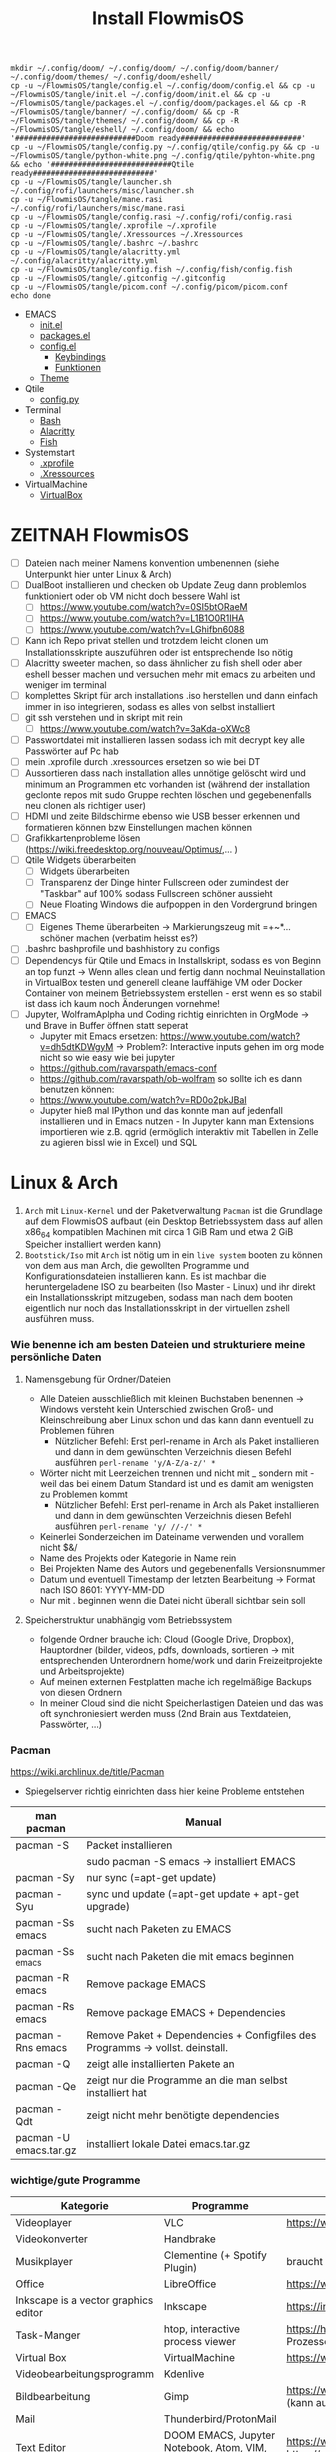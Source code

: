 :Einstellungen:
#+STARTUP: showall hideblocks shrink
#+begin_src shell
mkdir ~/.config/doom/ ~/.config/doom/ ~/.config/doom/banner/ ~/.config/doom/themes/ ~/.config/doom/eshell/
cp -u ~/FlowmisOS/tangle/config.el ~/.config/doom/config.el && cp -u ~/FlowmisOS/tangle/init.el ~/.config/doom/init.el && cp -u ~/FlowmisOS/tangle/packages.el ~/.config/doom/packages.el && cp -R ~/FlowmisOS/tangle/banner/ ~/.config/doom/ && cp -R ~/FlowmisOS/tangle/themes/ ~/.config/doom/ && cp -R ~/FlowmisOS/tangle/eshell/ ~/.config/doom/ && echo '###########################Doom ready###########################'
cp -u ~/FlowmisOS/tangle/config.py ~/.config/qtile/config.py && cp -u ~/FlowmisOS/tangle/python-white.png ~/.config/qtile/pyhton-white.png && echo '###########################Qtile ready###########################'
cp -u ~/FlowmisOS/tangle/launcher.sh ~/.config/rofi/launchers/misc/launcher.sh
cp -u ~/FlowmisOS/tangle/mane.rasi ~/.config/rofi/launchers/misc/mane.rasi
cp -u ~/FlowmisOS/tangle/config.rasi ~/.config/rofi/config.rasi
cp -u ~/FlowmisOS/tangle/.xprofile ~/.xprofile
cp -u ~/FlowmisOS/tangle/.Xressources ~/.Xressources
cp -u ~/FlowmisOS/tangle/.bashrc ~/.bashrc
cp -u ~/FlowmisOS/tangle/alacritty.yml ~/.config/alacritty/alacritty.yml
cp -u ~/FlowmisOS/tangle/config.fish ~/.config/fish/config.fish
cp -u ~/FlowmisOS/tangle/.gitconfig ~/.gitconfig
cp -u ~/FlowmisOS/tangle/picom.conf ~/.config/picom/picom.conf
echo done
#+end_src

#+RESULTS:
| ###########################Doom  | ready########################### |
| ###########################Qtile | ready########################### |
| done                             |                                  |

#+HTML_HEAD: <script src="https://cdn.jsdelivr.net/npm/mermaid/dist/mermaid.min.js"></script> <script> mermaid.initialize({startOnLoad:true}); </script> <style> .mermaid {  /* add custom styling */  } </style>
#+HTML_HEAD: <link rel="stylesheet" type="text/css" href="https://fniessen.github.io/org-html-themes/src/readtheorg_theme/css/htmlize.css"/>
#+HTML_HEAD: <link rel="stylesheet" type="text/css" href="https://fniessen.github.io/org-html-themes/src/readtheorg_theme/css/readtheorg.css"/>
#+HTML_HEAD: <script src="https://ajax.googleapis.com/ajax/libs/jquery/2.1.3/jquery.min.js"></script>
#+HTML_HEAD: <script src="https://maxcdn.bootstrapcdn.com/bootstrap/3.3.4/js/bootstrap.min.js"></script>
#+HTML_HEAD: <script type="text/javascript" src="https://fniessen.github.io/org-html-themes/src/lib/js/jquery.stickytableheaders.min.js"></script>
#+HTML_HEAD: <script type="text/javascript" src="https://fniessen.github.io/org-html-themes/src/readtheorg_theme/js/readtheorg.js"></script>
#+HTML_HEAD: <script src="https://cdnjs.cloudflare.com/ajax/libs/mathjax/2.7.0/MathJax.js?config=TeX-AMS_HTML"></script>
#+HTML_HEAD: <script type="text/x-mathjax-config"> MathJax.Hub.Config({ displayAlign: "center", displayIndent: "0em", "HTML-CSS": { scale: 100,  linebreaks: { automatic: "false" }, webFont: "TeX" }, SVG: {scale: 100, linebreaks: { automatic: "false" }, font: "TeX"}, NativeMML: {scale: 100}, TeX: { equationNumbers: {autoNumber: "AMS"}, MultLineWidth: "85%", TagSide: "right", TagIndent: ".8em" }});</script>
#+HTML_HEAD: <style> #content{max-width:1800px;}</style>
#+HTML_HEAD: <style> p{max-width:800px;}</style>
#+HTML_HEAD: <style> li{max-width:800px;}</style
#+OPTIONS: toc:t num:nil
# Anmerkungen: :noexport:
# - [[https://mermaid-js.github.io/mermaid/#/][Mermaid]]
# - [[https://github.com/fniessen/org-html-themes][Style]]
# - bigblow statt readtheorg ist zweite einfach vorhanden Möglichkeit das Aussehen zu ändern
:END:
:LINKS:
+ EMACS
  + [[org:~/FlowmisOS/FlowmisOS.org::DoomEmacs init][init.el]]
  + [[org:~/FlowmisOS/FlowmisOS.org::DoomEmacs packages][packages.el]]
  + [[org:~/FlowmisOS/FlowmisOS.org::DoomEmacs config][config.el]]
    - [[org:~/FlowmisOS/FlowmisOS.org::Keybindings][Keybindings]]
    - [[org:~/FlowmisOS/FlowmisOS.org::Funktionen][Funktionen]]
  + [[org:~/FlowmisOS/FlowmisOS.org::Eigenes Theme +  Einstellungen Erscheinungsbild][Theme]]
+ Qtile
  + [[org:~/FlowmisOS/FlowmisOS.org::Qtile config][config.py]]
+ Terminal
  + [[org:~/FlowmisOS/FlowmisOS.org::Bash][Bash]]
  + [[org:~/FlowmisOS/FlowmisOS.org::Alacritty][Alacritty]]
  + [[org:~/FlowmisOS/FlowmisOS.org::Fish][Fish]]
+ Systemstart
  + [[org:~/FlowmisOS/FlowmisOS.org::.xprofile][.xprofile]]
  + [[org:~/FlowmisOS/FlowmisOS.org::.Xressources][.Xressources]]
+ VirtualMachine
  + [[org:~/FlowmisOS/FlowmisOS.org::Virtual Box][VirtualBox]]
:END:
#+TITLE: Install FlowmisOS

* ZEITNAH FlowmisOS
:LOGBOOK:
:END:

- [ ] Dateien nach meiner Namens konvention umbenennen (siehe Unterpunkt hier unter Linux & Arch)
- [ ] DualBoot installieren und checken ob Update Zeug dann problemlos funktioniert oder ob VM nicht doch bessere Wahl ist
  - [ ] https://www.youtube.com/watch?v=0SI5btORaeM
  - [ ] https://www.youtube.com/watch?v=L1B1O0R1IHA
  - [ ] https://www.youtube.com/watch?v=LGhifbn6088
- [ ] Kann ich Repo privat stellen und trotzdem leicht clonen um Installationsskripte auszuführen oder ist entsprechende Iso nötig
- [ ] Alacritty sweeter machen, so dass ähnlicher zu fish shell oder aber eshell besser machen und versuchen mehr mit emacs zu arbeiten und weniger im terminal
- [ ] komplettes Skript für arch installations .iso herstellen und dann einfach immer in iso integrieren, sodass es alles von selbst installiert
- [ ] git ssh verstehen und in skript mit rein
  - [ ] https://www.youtube.com/watch?v=3aKda-oXWc8
- [ ] Passwortdatei mit installieren lassen sodass ich mit decrypt key alle Passwörter auf Pc hab
- [ ] mein .xprofile durch .xressources ersetzen so wie bei DT
- [ ] Aussortieren dass nach installation alles unnötige gelöscht wird und minimum an Programmen etc vorhanden ist (während der installation geclonte repos mit sudo Gruppe rechten löschen und gegebenenfalls neu clonen als richtiger user)
- [ ] HDMI und zeite Bildschirme ebenso wie USB besser erkennen und formatieren können bzw Einstellungen machen können
- [ ] Grafikkartenprobleme lösen (https://wiki.freedesktop.org/nouveau/Optimus/,... )
- [ ] Qtile Widgets überarbeiten
  - [ ] Widgets überarbeiten
  - [ ] Transparenz der Dinge hinter Fullscreen oder zumindest der "Taskbar" auf 100% sodass Fullscreen schöner aussieht
  - [ ] Neue Floating Windows die aufpoppen in den Vordergrund bringen
- [ ] EMACS
  - [ ] Eigenes Theme überarbeiten -> Markierungszeug mit =+~*... schöner machen (verbatim heisst es?)
- [ ] .bashrc bashprofile und bashhistory zu configs
- [ ] Dependencys für Qtile und Emacs in Installskript, sodass es von Beginn an top funzt -> Wenn alles clean und fertig dann nochmal Neuinstallation in VirtualBox testen und generell cleane lauffähige VM oder Docker Container von meinem Betriebssystem erstellen - erst wenn es so stabil ist dass ich kaum noch Änderungen vornehme!
- [ ] Jupyter, WolframAplpha und Coding richtig einrichten in OrgMode -> und Brave in Buffer öffnen statt seperat
  - Jupyter mit Emacs ersetzen: https://www.youtube.com/watch?v=dh5dtKDWgyM -> Problem?: Interactive inputs gehen im org mode nicht so wie easy wie bei jupyter
  - https://github.com/ravarspath/emacs-conf
  - https://github.com/ravarspath/ob-wolfram
    so sollte ich es dann benutzen können:
  - https://www.youtube.com/watch?v=RD0o2pkJBaI
  - Jupyter hieß mal IPython und das konnte man auf jedenfall installieren und in Emacs nutzen - In Jupyter kann man Extensions importieren wie z.B. qgrid (ermöglich interaktiv mit Tabellen in Zelle zu agieren bissl wie in Excel) und SQL

* Linux & Arch

 1. ~Arch~ mit ~Linux-Kernel~ und der Paketverwaltung ~Pacman~ ist die Grundlage auf dem FlowmisOS aufbaut (ein Desktop Betriebssystem dass auf allen x86_64 kompatiblen Machinen mit circa 1 GiB Ram und etwa 2 GiB Speicher installiert werden kann)
 2. ~Bootstick/Iso~ mit ~Arch~ ist nötig um in ein ~live system~ booten zu können von dem aus man Arch, die gewollten Programme und Konfigurationsdateien installieren kann. Es ist machbar die heruntergeladene ISO zu bearbeiten (Iso Master - Linux) und ihr direkt ein Installationsskript mitzugeben, sodass man nach dem booten eigentlich nur noch das Installationsskript in der virtuellen zshell ausführen muss.

*** Wie benenne ich am besten Dateien und strukturiere meine persönliche Daten
**** Namensgebung für Ordner/Dateien
- Alle Dateien ausschließlich mit kleinen Buchstaben benennen -> Windows versteht kein Unterschied zwischen Groß- und Kleinschreibung aber Linux schon und das kann dann eventuell zu Problemen führen
  - Nützlicher Befehl: Erst perl-rename in Arch als Paket installieren und dann in dem gewünschten Verzeichnis diesen Befehl ausführen ~perl-rename 'y/A-Z/a-z/' *~
- Wörter nicht mit Leerzeichen trennen und nicht mit _ sondern mit - weil das bei einem Datum Standard ist und es damit am wenigsten zu Problemen kommt
  - Nützlicher Befehl: Erst perl-rename in Arch als Paket installieren und dann in dem gewünschten Verzeichnis diesen Befehl ausführen ~perl-rename 'y/ //-/' *~
- Keinerlei Sonderzeichen im Dateiname verwenden und vorallem nicht $&/
- Name des Projekts oder Kategorie in Name rein
- Bei Projekten Name des Autors und gegebenenfalls Versionsnummer
- Datum und eventuell Timestamp der letzten Bearbeitung -> Format nach ISO 8601: YYYY-MM-DD
- Nur mit . beginnen wenn die Datei nicht überall sichtbar sein soll

**** Speicherstruktur unabhängig vom Betriebssystem
- folgende Ordner brauche ich: Cloud (Google Drive, Dropbox), Hauptordner (bilder, videos, pdfs, downloads, sortieren -> mit entsprechenden Unterordnern home/work und darin Freizeitprojekte und Arbeitsprojekte)
- Auf meinen externen Festplatten mache ich regelmäßige Backups von diesen Ordnern
- In meiner Cloud sind die nicht Speicherlastigen Dateien und das was oft synchroniesiert werden muss (2nd Brain aus Textdateien, Passwörter, ...)

*** Pacman

https://wiki.archlinux.de/title/Pacman
- Spiegelserver richtig einrichten dass hier keine Probleme entstehen

| man pacman             | Manual                                                                        |
| <30>                   | <120>                                                                         |
|------------------------+-------------------------------------------------------------------------------|
| pacman -S              | Packet installieren                                                           |
|                        | sudo pacman -S emacs -> installiert EMACS                                     |
| pacman -Sy             | nur sync (=apt-get update)                                                    |
| pacman -Syu            | sync und update (=apt-get update + apt-get upgrade)                           |
| pacman -Ss emacs       | sucht nach Paketen zu EMACS                                                   |
| pacman -Ss ^emacs      | sucht nach Paketen die mit emacs beginnen                                     |
| pacman -R emacs        | Remove package EMACS                                                          |
| pacman -Rs emacs       | Remove package EMACS + Dependencies                                           |
| pacman -Rns emacs      | Remove Paket + Dependencies + Configfiles des Programms -> vollst. deinstall. |
| pacman -Q              | zeigt alle installierten Pakete an                                            |
| pacman -Qe             | zeigt nur die Programme an die man selbst installiert hat                     |
| pacman -Qdt            | zeigt nicht mehr benötigte dependencies                                       |
| pacman -U emacs.tar.gz | installiert lokale Datei emacs.tar.gz                                         |

*** wichtige/gute Programme

| Kategorie                                               | Programme                                                                               | Zusatzinfo                                                                            |
| <50>                                                    | <50>                                                                                    | <47>                                                                                  |
|---------------------------------------------------------+-----------------------------------------------------------------------------------------+---------------------------------------------------------------------------------------|
| Videoplayer                                             | VLC                                                                                     | https://www.videolan.org/vlc/index.html                                               |
| Videokonverter                                          | Handbrake                                                                               |                                                                                       |
| Musikplayer                                             | Clementine (+ Spotify Plugin)                                                           | braucht Premium Account                                                               |
| Office                                                  | LibreOffice                                                                             | https://www.libreoffice.org/                                                          |
| Inkscape is a vector graphics editor                    | Inkscape                                                                                | https://inkscape.org/                                                                 |
| Task-Manger                                             | htop, interactive process viewer                                                        | https://htop.dev/    -> erlaubt killen von Prozessen etc.                             |
| Virtual Box                                             | VirtualMachine                                                                          | https://www.virtualbox.org/                                                           |
| Videobearbeitungsprogramm                               | Kdenlive                                                                                |                                                                                       |
| Bildbearbeitung                                         | Gimp                                                                                    | https://www.gimp.org/ -> geiles Tool (kann auch screenshots)                          |
| Mail                                                    | Thunderbird/ProtonMail                                                                  |                                                                                       |
| Text Editor                                             | DOOM EMACS, Jupyter Notebook, Atom, VIM, EMACS, ...                                     | https://www.vim.org/ oder: https://www.gnu.org/software/emacs/                        |
| Passwortmanager                                         | KeepassXC oder Pass                                                                     | Standard Unix Password Manager (DT hat 2 gute Videos dazu oder einfach "man pass")    |
| Window Manager                                          | qtile, xmonad                                                                           | qtile in Python liegt mir vermutlich besser, aber xmonad ist schon auch gut           |
| Programme öffnen                                        | rofi, dmenu                                                                             | braucht man bei qtile nicht? (Powerline sowas ähnliches und viel benutztes?)          |
| CLI                                                     | fish, alacritty                                                                         | Config dazu speichern                                                                 |
| Integrated Development Environment (IDE)                | Pycharm                                                                                 | IDE für Python (geht auch über pacman installer)                                      |
| Zeichenprogramm                                         | Pinta                                                                                   | Paint ersatz                                                                          |
| ScreenRecorder                                          | deepin-screen-recorder                                                                  | Desktop aufzeichnung (auch Screenshots)                                               |
| Screenshots                                             | flameshot (ähnlich snipping tool) -> Altern.: spectacle od. maim (Nachfolger von scrot) | gui & cli & mit mehreren Monitoren nutzbar (dmenu script schreiben?)                  |
| Browser                                                 | Brave, Firefox                                                                          | https://www.mozilla.org/, Brave github clonen und aus binary mit makepkg installieren |
| Backup                                                  | Timeshift (Backup und Rollback automation)                                              |                                                                                       |
| Musik hören/downloaden ohne Werbung                     | Nuclear Music Streaming App for Windows, Linux, Mac                                     | bissl im Graubereich aber nicer shit (siehe Video von DT)                             |
| LoginManager                                            | sddm, lightdm                                                                           | sddm wird aktiver weiterentwickelt als lightdm                                        |
| Spiele                                                  | Steam                                                                                   |                                                                                       |
| Multimediaplattform                                     | Kodi                                                                                    | Filme, Serien, Musik, Fernsehen und vieles mehr                                       |
| Ebook Manager und Reader                                | Calibre                                                                                 |                                                                                       |
| Audio Konverter                                         | DeaDBeeF                                                                                | https://deadbeef.sourceforge.io/                                                      |
| Kommunikationstool/Hub unterschiedlicher Messenger Apps | Rambox                                                                                  | https://rambox.pro/#home                                                              |
| Notes                                                   | Nodepadqq                                                                               | https://notepadqq.com/s/                                                              |
| Mail Client                                             | Mu4e                                                                                    | Ist für doom emacs geeignet!                                                          |
| Files zwischen Betriebssystemen tauschen                | NitroShare                                                                              | Daten übertragen auf Handy oder zwischen PCs                                          |
| video conferencing                                      | Jitsi                                                                                   | https://jitsi.org/                                                                    |
| Programminstaller                                       | Appstore                                                                                | https://app-outlet.github.io/                                                         |
| Paketverwaltung                                         | Synaptics                                                                               | sudo apt install synaptic                                                             |
| Desktopaussehen verändern                               | Gnome Tweak Tool                                                                        | Macht mit Windowmanager wie qtile keinen Sinn?                                        |
| System optimzer and application monitor                 | Stacer                                                                                  | https://github.com/oguzhaninan/Stacer                                                 |

* Installation

- base-devel: ermöglicht <makepkg -si> um aus Brave Binaries ein Paket zu machen das im Anschluss installiert wird
- ripgrep: für Doom Emacs (ebenso wie gnu find und fd (sollten jedoch bereits installiert sein - siehe auch github von doom emacs)
- Achtung bei Grafiktreibern
  - Bei VM: xf86-video-fbdev
  - Liste verfügbarer Open Source-Treiber: ~sudo pacman -Ss xf86-video~
    - Intel (Open Source): ~sudo pacman -S xf86-video-intel~
    - Nvidia (Open Source): ~sudo pacman -S xf86-video-nouveau~
    - Nvidia (proprietäre): ~sudo pacman -S nvidia nvidia-utils~ (sind den open source vozuziehen und bei 2 Grafikkarten sollten nur die Treiber der besseren installiert werden)
    - ATI-Grafiktreiber: ~sudo pacman -S xf86-video-ati~
    - Generische VESA-Treiber: ~sudo pacman -S xf86-video-vesa~

** Tipps

- Wenn ich feststecke kann ich mit <C-M-F2> in die tty wechseln und mit root und cli Einstellungen rückgängig machen -> C=Strg, M=Alt, F2 muss mit Fn zusammen gedrückt werden!
- Installation eines Linux Betriebssystems benötigt eigentlich immer folgende Komponenten
  - Bootmanager (grub)
  - xorg server, systemd (erster Prozess der ausgeführt wird und das starten/beenden etc. anderer Prozesse ermöglicht)
  - window/desktop manager (qtile, openbox, xmonad)
  - login manager (lightdm)
  - Browser (Brave)
  - Terminal/Terminal Emulator (Alacritty, Fish, zshell)
  - Texteditor (Emacs)
- [[https://wiki.archlinux.org/title/Installation_guide][Arch InstallGuide]] bei Problemen durchsuchen
- Bootstick mit ArchLinux erstellen:
  - Iso [[https://archlinux.org/download/][downloaden]] und Bootstick erstellen (falls keine VM Installation) -> Auf Windows mit Rufus oder Etcher - [[https://wiki.archlinux.org/title/USB_flash_installation_medium][Alternativen für nicht Windows]]
  - PGP Signatur mit System auf dem GnupG installiert ist checken sodass man keinen Müll gedownloaded hat und installiert
   #+begin_src shell
   gpg --keyserver-options auto-key-retrieve --verify archlinux-version-x86_64.iso.sig     # Befehl PGP check
   pacman-key -v archlinux-version-x86_64.iso.sig                                          # Alternativer Befehl von ArchSystem aus
   #+end_src
  - Anmerkung: Arch Linux installation images supporten kein Secure Boot (-> disable Secure Boot to boot the installation medium). Auch auf Boot device Reihenfolge im Bios achten/anpassen um auf Stick zu booten. Booted man auf den Stick wird man in eine virtuelle Konsole (handelt sich um eine Zsh Shell) als root eingeloggt, von der aus man die gewünschte Installation durchführen kann. Theoretisch kann man ein Autoinstallationsskript in die ISO mit einbauen und dann über die Zsh ausführen (Ein Installationshelferskript liegt dort bereits und kann über <archinstall> gestartet werden)

** Ohne Installskript

- Höherer Freiheitsgrad und gut für das Verständnis, aber auch höhere Wahrscheinlichkeit etwas falsch zu machen
    #+begin_example
    Keyboard konfigurieren:
    ls /sys/firmware/efi/efivars                              # kein Error = System hat in UEFI mode gebooted. Error (dir existiert nicht) = System im BIOS (or CSM) mode?
    ls /usr/share/kbd/keymaps/**/*.map.gz                    # Läd alle vorhandenen Tastaturlayouts
    loadkeys de-latin1                                        # Standard Tastaturlayout auf Deutsch (nur für Installationsprozess)

    Internet konfigurieren:
    ip link                                                   # Zeigt einem an ob Netzwerkkarte/Hardware gefunden wird (Achtung dass rfkill die Karte nicht blockiert) und mit welchem Namen man es ansprechen kann (oft wlan0)
    iwctl                                                     # Einloggen ins Wlan (Ethernet macht es einfacher) -> siehe auch https://wiki.archlinux.org/title/Iwd#iwctl
    device list                                               # zeigt Netzwerkkarten -> ist hier nichts gelistet dann fucked
    station "" scan                                           # "" durch Wlan Karte ersetzen (meist wlan0) -> scant nach vorhandenen Wlans die durch Wlan Karte gefunden werden
    station "" get-networks                                   # Listet gefundene Wlan Netzwerke auf
    station "" connect "Name Wlan"                            # Verbindung zu Wlan herstellen
    exit                                                      # Verlassen von iwctl
    #DHCP: dynamic IP address and DNS server assignment (provided by systemd-networkd and systemd-resolved) should work out of the box for Ethernet, WLAN, and WWAN network interfaces.
    ping archlinux.org                                        # Internetcheck -> ISO hat systemd mit Internet etc. (später installiertes System hat es nicht) -> NetworkManager enablen mit systemctl

    Speicher formatieren:
    *fdisk /dev/sda                                           # In VM: <n> <p> <Enter> <Enter> <Enter> <w>
        wenn keine VM:
        fdisk -l                                              # Alternativ: <lsblk> -> listet vorhandene Partitionen -> Man sollte alles löschen was man nicht braucht
        fdisk //dev//"Partitionsname"                           # mit fdisk in Partition gehen -> Partitionen löschen <d>/neue erstellen <n> -> <m> mögliche Befehle zeigen
        fdisk //dev//"Speicherort für Betriebssystem"           # in die für das Betriebssystem gewünschte Partition wechseln
        <g><n><1><Enter><+550M>                               # EFI Partition erstellen: <g> kreiert Label - GPT disk label (for what?) <n> neue Partition mit Nummer <1>  und first sector default <Enter> und second sector 550MiB <+550M>
        <n><2><Enter><+2G>                                    # Swap Partition mit Nummer 2 und mindesten 1GiB (oder wie hier 2GiB) erstellen
        <n><3><Enter><Enter>                                  # Linux Filesystem Partition mit restlichem Speicher erstellen
        <t><1><L><1>                                          # Partitionstypen ändern <t>: <1><L><1>   <- Partition 1 zu EFI ändern (<L> zeigt mögliche Partitionstypen und <1>=EFI)
        <t><2><19>                                            # Partition 2 von Standard Linux Filesystem Partition zu swap Partion verändern -> Partition 3 muss man nicht ändern da Standard passt
        <w>                                                   # write changes und fdisk verlassen
        mkfs.fat -F32 /dev/"EFI_Partitionsname/Partition1"    # Falls Namen nicht mehr bewusst sind mit "lsblk" alle möglichen Partitionen anzeigen lassen
        mkswap /dev/"swap_Partitionsname/Partition2"
        swapon /dev/"swap_Partitionsname/Partition2"
    *mkfs.ext4 /dev/sda1                                       # ACHTUNG: sda1 umbenennen in Namen der Partition 3 die mit Linux Filesystem erstellt wurde -> Linux Filesystem wird im Speicher angelegt
    *mount /dev/sda1 /mnt                                      # ACHTUNG: sda1 umbenenn in Namen der Partition 3 -> Einhängen des Speichers um Veränderungen vornehmen zu können
    *pacstrap /mnt base linux linux-firmware                   # Installiert die grundlegendsten Komponenten die man benötigt um mit dem Linux Kernel arbeiten zu können
    *genfstab -U /mnt >> /mnt/etc/fstab                        # generiert FileSystemTable
    *arch-chroot /mnt                                          # Mit root in /mnt gehen
    *pacman -S neovim sudo git
    *passwd
    *useradd -m flowmis
    *passwd flowmis
    *cd /home/flowmis
    *git clone https://github.com/flowmis/FlowmisOS.git
    *cd FlowmisOS/tangle
    *. rootinstall.sh
    *EDITOR=nvim visudo                                        # uncomment #%wheel ALL=(ALL) ALL
    *exit
    *umount -l /mnt
    *reboot & login
    *cd FlowmisOS/tangle
    *. install.sh
    *reboot und genießen :)
        #Eventuell neu in Wlan anmelden (nun mit NetworkManager statt wie zuvor mit iwctl)
        sudo NetworkManager                                          # keine Fehlermeldung = past alles
        sudo nmcli device wifi list                             # nmcli wird mit NetworkManager installiert und zeigt vorhandene Wlan Netzwerke an
        sudo nmcli device wifi connect "Name Wlan" password "Passwort Wlan"     # Verbindet mit Wlan (https://wiki.archlinux.org/title/NetworkManager)
    #+end_example
- Zudem brauche ich folgende Dateien
    #+begin_src shell :tangle tangle/rootinstall.sh
    cd /home/flowmis/ && chown flowmis FlowmisOS/ && chgrp flowmis FlowmisOS/   # Mit root geclonte Repo auf richtigen Nutzer mit richtigen Rechten geändert
    usermod -aG wheel,audio,video,optical,storage flowmis                       # Erteilen der Rechte bzw. in welcher Gruppe der User ist
    ###   Falls manuelle Installation - Skriptinstallation kümmert sich sonst   m#############################################################################################################
    pacman -S grub efibootmgr dosfstools os-prober mtools networkmanager
    ln -sf /usr/share/zoneinfo/Europe/Berlin /etc/localtime                     # Link zur Zeitzone um richtige Uhrzeit etc. zu hinterlegen. Manche Programme funktionieren ohne richtige locales nicht
    hwclock --systohc                                                           # setzt Zeit
    mv /home/flowmis/FlowmisOS/tangle/locale.conf /etc/locale.conf              # verschiebt vorab erstellte Datei
    sed -i 's/#de_DE.UTF-8 UTF-8/de_DE.UTF-8 UTF-8/g' /etc/locale.gen           # sucht einen String und ersetzt ihn
    locale-gen                                                                  # generiert die locales
    echo Arch | cat > /etc/hostname                                             # schreibt neue Datei an gewünschten Ort mit gewünschtem Inhalt
    mv /home/flowmis/FlowmisOS/tangle/hosts /etc/hosts                          # verschiebt vorab erstellte Datei
    nitrogen --random --set-scaled /home/flowmis/FlowmisOS/Backgrounds
    ###   Uncomment Grafiktreiber des Geräts   ###############################################################################################################################################
    # pacman -S xf86-video-fbdev                                                  # Grafiktreiber wählen


    ###   Uncomment bei Tastaturlayout Deutsch   #############################################################################################################################################
    # localectl --no-convert set-keymap de-latin1-nodeadkeys && localectl --no-convert set-x11-keymap de pc105 deadgraveacute && localectl status
    # setxkbmap -layout de                                                        # Tastaturlayout auf Deutsch



    ###   Restliche Installation   ###########################################################################################################################################################
    mkdir /boot/EFI                                                             # Erstellung des Bootdirectories
    mount /dev/sda1 boot/EFI                                                    # Achtung2!!! Pfad abhängig von zuvor ausgeführten fdsik Befehlen <mount /dev/"EFI_Partitionsname/Partition1" boot/EFI>
    grub-install                                                                # Achtung3!!! Geht grub install ohne Pfad nicht dann folgendes adden> /dev/sda  (siehe auch Achtung3 oben
    grub-mkconfig -o /boot/grub/grub.cfg                                        # Ohne diese wird es zu Problemen beim booten kommen
    timedatectl set-ntp true && timedatectl status                              # Zeit und Datum über das network transfer protocol einholen
    #+end_src
  - Locales:
    #+begin_src shell :tangle tangle/locale.conf
    LANG=de_DE.UTF-8
    LC_CTYPE=de_DE.UTF-8
    #+end_src
  - Localhost und die localdomain festlegen:
    #+begin_src shell :tangle tangle/hosts
    # Static table lookup for hostnames.
    # See hosts(5) for detailsh
    127.0.0.1    localhost
    ::1          localhost
    127.0.1.1    FlowmisPC.localdomain    FlowmisPC
    #+end_src

** Mit Installskript

*** Anleitung Skript

1. Arch iso downloaden
2. Bootstick erstellen
3. BIOS Bootreihenfolge auf Bootsick ändern
4. Internet über iwctl oder Lankabel aktivieren und checken ob es geht
5. ~python -m archinstall~
   1. locale-lang auf de.DE
   2. Bootloader auf Grub ändern
   3. Root Passwort einstellen
   4. Account/User+Passwort hinzufügen
   5. Profil auf xorg ändern und Grafiktreiber wählen (Nvidia proprietary bei momentanem Laptop, oder VM falls VM,...)
   6. Audio -> pulseaudio wählen
   7. NetworkManager einstellen und zusätzliche Programmen angeben die direkt installiert werden sollen (git installieren)
   8. Timezone auf Berlin
   9. Festplatte wählen, alles wipen lassen und ext4 filesystem konfigurieren lassen
   10. Konfiguration in /home speichern und Installation starten
6. reboot & login in erstellten Account (Umschalten von Wayland auf Qtile!)
7. Anmelden in Wlan mit nmcli
9. ~sudo pacman -S git && cd ~ && git clone https://github.com/flowmis/FlowmisOS.git && echo 'FlowmisOS geklont'~
10. MinimalInstall.sh ausführen und anschließend mit Standard DoomEmacs in dies Datei und die gewollten Module installieren: ~. ~/FlowmisOS/tangled/MinimalInstall.sh~

#+begin_src shell :tangle tangle/MinimalInstall.sh
mkdir -p ~/.config/{alacritty,fish} && echo 'Ordner erstellt'
sudo cp -r ~/FlowmisOS/tangle/70-synaptics.conf /etc/X11/xorg.conf.d/70-synaptics.conf && echo '###########################Touchpad sollte funktionieren###########################'
cp -r ~/FlowmisOS/tangle/alacritty.yml ~/.config/alacritty/alacritty.yml && cp -r ~/FlowmisOS/tangle/config.fish ~/.config/fish/config.fish && echo '###########################Terminals ready###########################'
cp -r ~/FlowmisOS/tangle/.xprofile ~/.xprofile && cp -r ~/FlowmisOS/tangle/.bashrc ~/.bashrc && cp -r ~/FlowmisOS/tangle/.gitconfig ~/.gitconfig && cp -r ~/FlowmisOS/tangle/picom.conf ~/.config/picom/picom.conf && echo '###########################Starteinstellungen vorhanden###########################'
sudo pacman -Syu && sudo pacman -S qtile picom fish exa starship alacritty pcmanfm nitrogen sddm emacs-nativecomp neovim fd ripgrep gnupg openssh gpa keepassxc && echo 'Packete updated and installed'
sudo systemctl enable sddm
cd ~ && git clone --depth 1 https://github.com/hlissner/doom-emacs ~/.emacs.d && ~/.emacs.d/bin/doom install && ~/.emacs.d/bin/doom sync && ~/.emacs.d/bin/doom doctor && echo 'Installation beendet'
#+end_src

  - ~exa~ ist bessereres ~ls~ -> schönerer/übersichtlichere Darstellung -> wird in meinen aliase verwendet -> falls nicht installiert sind entsprechende aliase nicht funktionsfähig
  - ~starship~ -> < und > statt sinnloser Angabe vom Standardpfad -> übersichtlicheres Terminal

* Systemkonfigurationen

** Aussehen

Themes werden bei Linux meist mit GTK und Qt angefertigt und eingestellt -> folgende 2 Programme sind nötig: sudo pacman -S lxappearance qt5ct -> Hier kann man nach Themes suchen: https://archlinux.org/packages
    -> Falls qt5ct die Umgebungsvariable nicht findet: Einfach eine neue Zeile aufmachen in der Datei /etc/environment und dort folgendes reinschreiben: QT_QPA_PLATFORMTHEME=qt5ct
Es kann das meiste eingestellt werden mit qt5ct, lxappearance, grub-tweaks, archlinux-tweak-tool
Downloaden kann man vieles [[https://www.gnome-look.org/][HIER]]

*** Themes
*** Icons
*** Cursor

** Login Manager

- Ich verwende aktuell sddm mit sugar-candy als theme
- Nach der Installation ist der Standard Login Screen aktiviert und (hier: sudo nvim /etc/sddm.conf.d/kde_settings.conf) noch keine config vorhanden
- Um die config zu schreiben einfach das arch-tweak-tool installieren und in den su Modus wechseln und vom Terminal aus im su Modus mit ~archlinux-tweak-tool~ das Tool starten -> in Login wechseln und das zuvor installierte Theme (mit yay installiert) auswählen -> auto-login aktivieren und Desktop Session auf qtile stellen -> Apply Settings -> im Terminal oder in der Gui sollte nun erscheinen dass Theme aktiviert wurde!

#+begin_src sh :tangle no
yay -S sddm-sugar-dark sddm-sugar-candy-git     #Achtung: Geht nur im Terminal wegen Bestätigungen und sudo-privileges
#+end_src

- Anschließend sollte die config vorhanden sein und man kann Themes auch ohne das Tool wechseln indem man ([[/etc/sddm.conf.d/kde_settings.conf][hier]]: ~sudo nvim /etc/sddm.conf.d/kde_settings.conf~) unter Current das Theme angibt das man haben will -> wie z.B. hier: Current=sugar-dark oder Current=Sugar-Candy
- Einstellungen zum Theme kann man hier vornehmen:
  - [[/usr/share/sddm/themes/sugar-dark/theme.conf][sugar-dark Theme]]:

    #+begin_src  :dir /sudo::
    sudo cp -r /home/flowmis/FlowmisOS/Backgrounds/Hintergrund.jpg /usr/share/sddm/themes/sugar-dark/Hintergrund.jpg
    sudo sed -i 's/Background="Background.jpg"/Background="Hintergrund.jpg"/g' /usr/share/sddm/themes/sugar-dark/theme.conf
    #+end_src

  - [[/usr/share/sddm/themes/sugar-candy/theme.conf][sugar-candy-Theme]]

    #+begin_src sh  :dir /sudo::
    sudo cp -r /home/flowmis/FlowmisOS/Backgrounds/Hintergrund.jpg /usr/share/sddm/themes/sugar-candy/Backgrounds/Hintergrund.jpg
    sudo chmod +666 /usr/share/sddm/themes/sugar-candy/Backgrounds/Hintergrund.jpg
    sudo sed -i 's/Mountain.jpg"/Hintergrund.jpg"/g' /usr/share/sddm/themes/sugar-candy/theme.conf
    sudo sed -i 's/BlurRadius="100"/BlurRadius="35"/g' /usr/share/sddm/themes/sugar-candy/theme.conf
    sudo sed -i 's/HeaderText="Welcome!"/HeaderText="Hi Mane!"/g' /usr/share/sddm/themes/sugar-candy/theme.conf
    sudo sed -i 's/TranslatePlaceholderUsername=""/TranslatePlaceholderUsername="Benutzername"/g' /usr/share/sddm/themes/sugar-candy/theme.conf
    sudo sed -i 's/TranslatePlaceholderPassword=""/TranslatePlaceholderPassword="Passwort"/g' /usr/share/sddm/themes/sugar-candy/theme.conf
    sudo sed -i 's/TranslateShowPassword=""/TranslateShowPassword="Passwort anzeigen"/g' /usr/share/sddm/themes/sugar-candy/theme.conf
    sudo sed -i 's/TranslateLogin=""/TranslateLogin="Anmelden"/g' /usr/share/sddm/themes/sugar-candy/theme.conf
    sudo sed -i 's/TranslateLoginFailedWarning=""/TranslateLoginFailedWarning="Anmeldung fehlgeschlagen"/g' /usr/share/sddm/themes/sugar-candy/theme.conf
    sudo sed -i 's/TranslateCapslockWarning=""/TranslateCapslockWarning="Capslock aktiv"/g' /usr/share/sddm/themes/sugar-candy/theme.conf
    sudo sed -i 's/TranslateReboot=""/TranslateReboot="Neu starten"/g' /usr/share/sddm/themes/sugar-candy/theme.conf
    sudo sed -i 's/TranslateShutdown=""/TranslateShutdown="Herunterfahren"/g' /usr/share/sddm/themes/sugar-candy/theme.conf
    #+end_src

    #+RESULTS:

** Tastaturlayout

1. Befehl "localectl status" --> Abfrage momentane Keyboardeinstellungen
2. System Locales sollte bereits bei Locales eingestellt worden sein sodass nun nur noch folgende 2 Befehle ausgeführt werden müssen
   - localectl --no-convert set-keymap de-latin1-nodeadkeys
   - localectl --no-convert set-x11-keymap de pc105 deadgraveacute
3. Status erneut abfragen und nun sollte folgendes erscheinen
    >localectl status
        System Locale: LANG=de_DE.UTF-8
            VC Keymap: de-latin1-nodeadkeys
            X11 Layout: de
            X11 Model: pc105
            X11 Variant: deadgraveacute
4. Reboot!! (sonst sieht man keine Änderung)
5. Wenn locales alle passen es aber immer noch nicht geht probiere: setxkbmap -layout de

** Touchpad einrichten

https://wiki.archlinux.org/title/Touchpad_Synaptics habe aber auch eine Datei die ich hier erstelle und die direkt mit meinen Einstellungen an die richtige Stelle kopiert wird -> siehe Installskript

#+begin_src shell :dir "/sudo::" :cache no
sudo cp -r /home/flowmis/FlowmisOS/tangle/70-synaptics.conf /etc/X11/xorg.conf.d/70-synaptics.conf
#+end_src

#+RESULTS:

#+begin_src shell :tangle tangle/70-synaptics.conf
# Example xorg.conf.d snippet that assigns the touchpad driver
# to all touchpads. See xorg.conf.d(5) for more information on
# InputClass.
# DO NOT EDIT THIS FILE, your distribution will likely overwrite
# it when updating. Copy (and rename) this file into
# /etc/X11/xorg.conf.d first.
# Additional options may be added in the form of
#   Option "OptionName" "value"
#
Section "InputClass"
        Identifier "touchpad catchall"
        Driver "synaptics"
        MatchIsTouchpad "on"
        Option "TapButton1" "1"
        Option "TapButton2" "3"
        Option "TapButton3" "2"
        Option "VertEdgeScroll" "on"
        Option "VertTwoFingerScroll" "on"
        Option "HorizEdgeScroll" "on"
        Option "HorizTwoFingerScroll" "on"
        Option "CircularScrolling" "on"
        Option "CircScrollTrigger" "2"
        Option "EmulateTwoFingerMinZ" "40"
        Option "EmulateTwoFingerMinW" "8"
        Option "CoastingSpeed" "0"
        Option "FingerLow" "30"
        Option "FingerHigh" "50"
        Option "MaxTapTime" "125"
# This option is recommend on all Linux systems using evdev, but cannot be
# enabled by default. See the following link for details:
# http://who-t.blogspot.com/2010/11/how-to-ignore-configuration-errors.html
#       MatchDevicePath "/dev/input/event*"
EndSection

Section "InputClass"
        Identifier "touchpad ignore duplicates"
        MatchIsTouchpad "on"
        MatchOS "Linux"
        MatchDevicePath "/dev/input/mouse*"
        Option "Ignore" "on"
EndSection

# This option enables the bottom right corner to be a right button on clickpads
# and the right and middle top areas to be right / middle buttons on clickpads
# with a top button area.
# This option is only interpreted by clickpads.
Section "InputClass"
        Identifier "Default clickpad buttons"
        MatchDriver "synaptics"
        Option "SoftButtonAreas" "50% 0 82% 0 0 0 0 0"
        Option "SecondarySoftButtonAreas" "58% 0 0 15% 42% 58% 0 15%"
EndSection

# This option disables software buttons on Apple touchpads.
# This option is only interpreted by clickpads.
Section "InputClass"
        Identifier "Disable clickpad buttons on Apple touchpads"
        MatchProduct "Apple|bcm5974"
        MatchDriver "synaptics"
        Option "SoftButtonAreas" "0 0 0 0 0 0 0 0"
EndSection
#+end_src

** SSH & GPG/PGP
- Installation der nötigen Pakete: ~sudo pacman -S openssh gnupg gpa~
  - openssh braucht man um ssh keys zu erstellen
  - gnupg ist die library des OpenPGP Standards
  - gpa ist einfache grafische Applikation um die gpg keys zu verwalten und zu en-/decrypten
- Erstellen eine ssh Keys: ssh-keygen oder ~ssh-keygen -t rsa -b 4096 -C "hedwig.lanter@gmx.net"~
- Passphrase ist PIN

** .xprofile

+ Wenn man Programme wie networmanager, volumemanager, Dropbox etc beim Start direkt laufen lassen will kann man die jeweiligen .desktop Dateien einfach in ~/.config/autostart kopieren (Ist dann Nutzerspezifisch! Andere Nutzer spawnen andere Programme automatisch je nachdem was sie im Ordner haben)
  -> um sie zu finden eignet sich der Befehl: sudo find / -iname "*.desktop"

#+begin_src sh :tangle tangle/.xprofile
#setxkbmap -layout de &
xrandr -s 1920x1200 &                               # In VM aktivieren
VBoxClient-all &                                    # DranDrop und gmeinsames Clipboars in VM aktivieren
xrdb ~/.Xressources &
nitrogen --random --set-scaled /home/flowmis/FlowmisOS/Backgrounds &
nitrogen --restore &                                # setzt letztes Wallpaper -> mit & lauft es im Hintergrund?
picom -f &                                          # setzt Einstellungen des Compositors for Windows
#loadkeys de-latin1 &
# /usr/bin/emacs --daemon &
#touch /var/lock/subsys/local                       # Testob Skript gelaufen ist
#echo "Skript ausgeführt meldet ManePC whoop whoop" 'date' >> ~/bootup.log
#cp /usr/share/applications/dropbox.desktop ~/.config/autostart/
#cp /usr/share/applications/nm-applet.desktop ~/.config/autostart/
#cp /usr/share/applications/volumeicon.desktop ~/.config/autostart/
#chmod +x dropbox.desktop nm-applet.desktop volumeicon.desktop
gtk-launch dropbox.desktop &
# gtk-launch nm-applet.desktop &
# gtk-launch volumeicon.desktop &
/usr/bin/xset r rate 200 50 &           #hier gerne noch etwas herumspielen -> stellt den Cursor Speed ein in Emacs und anderswo
emacsclient -c                                      #
#+end_src

** .Xressources

Vorher das Packet Material Cursors herunterladen ([[https://www.gnome-look.org/][HIER]]) und in lxappearance installieren

#+begin_src sh :tangle tangle/.Xressources
Xcursor.theme: Material Cursors
Xcursor.size: 30
#+end_src

** Picom

+ picom = fork von compton
+ Die picom.conf muss in //home/flowmis//.config/picom/ kopiert werden. Falls directory nicht vorhanden muss es erstellt werden (mkdir //home/flowmis//.config/picom). Falls man neue config Datei erstellen will ist es sinnvoll die Beispiel config die mit installiert wird zu kopieren und zu modifizieren: sudo cp //etc/xdg/picom.conf //home/flowmis//.config/picom/picom.conf
+ Weitere Infos unter: https://wiki.archlinux.org/title/picom
+ Meine config:

#+begin_src sh :tangle tangle/picom.conf
shadow = true;

# The blur radius for shadows, in pixels. (defaults to 12)
shadow-radius = 8;

# The opacity of shadows. (0.0 - 1.0, defaults to 0.75)
shadow-opacity = .6

# The left offset for shadows, in pixels. (defaults to -15)
shadow-offset-x = -3;

# The top offset for shadows, in pixels. (defaults to -15)
shadow-offset-y = -3;

# Specify a list of conditions of windows that should have no shadow.
#
# examples:
#   shadow-exclude = "n:e:Notification";
#
# shadow-exclude = []
shadow-exclude = [
  "name = 'Notification'",
  "class_g = 'Conky'",
  "class_g ?= 'Notify-osd'",
  "class_g = 'Cairo-clock'",
  "class_g = 'slop'",
  "class_g = 'Polybar'",
  "_GTK_FRAME_EXTENTS@:c"
];


# Fade windows in/out when opening/closing and when opacity changes,
#  unless no-fading-openclose is used.
# fading = false
fading = true;

# Opacity change between steps while fading in. (0.01 - 1.0, defaults to 0.028)
# fade-in-step = 0.028
fade-in-step = 0.03;

# Opacity change between steps while fading out. (0.01 - 1.0, defaults to 0.03)
# fade-out-step = 0.03
fade-out-step = 0.03;

# The time between steps in fade step, in milliseconds. (> 0, defaults to 10)
# fade-delta = 10

# Specify a list of conditions of windows that should not be faded.
# don't need this, we disable fading for all normal windows with wintypes: {}
fade-exclude = [
  "class_g = 'slop'"   # maim
]

# Opacity of inactive windows. (0.1 - 1.0, defaults to 1.0)
# inactive-opacity = 0.8
inactive-opacity = 0.60

# Opacity of window titlebars and borders. (0.1 - 1.0, disabled by default)
# frame-opacity = 1.0
frame-opacity = 1.00

# Default opacity for dropdown menus and popup menus. (0.0 - 1.0, defaults to 1.0)
# menu-opacity = 1.0
# menu-opacity is depreciated use dropdown-menu and popup-menu instead.

#If using these 2 below change their values in line 510 & 511 aswell
popup_menu = { opacity = 0.8; }
dropdown_menu = { opacity = 0.8; }


# Let inactive opacity set by -i override the '_NET_WM_OPACITY' values of windows.
# inactive-opacity-override = true
inactive-opacity-override = false;

# Default opacity for active windows. (0.0 - 1.0, defaults to 1.0)
active-opacity = 1.00

# Dim inactive windows. (0.0 - 1.0, defaults to 0.0)
# inactive-dim = 0.0

# Specify a list of conditions of windows that should always be considered focused.
# focus-exclude = []
focus-exclude = [
  "class_g = 'Cairo-clock'",
  "class_g = 'Bar'",                    # lemonbar
  "class_g = 'slop'"                    # maim
];

opacity-rule = [
  "100:class_g    = 'XTerm'",
  "100:class_g    = 'URxvt'",
  "100:class_g    = 'firefox'",
  "100:class_g    = 'Thunderbird'"
];

wintypes:
{
  normal = { fade = false; shadow = true; }
  tooltip = { fade = true; shadow = true; opacity = 0.75; focus = true; full-shadow = false; };
  dock = { shadow = false; }
  dnd = { shadow = true; }
  popup_menu = { opacity = 0.8; }
  dropdown_menu = { opacity = 0.8; }
};
#+end_src
+ picom in Terminal eingeben um zu aktivieren (oder picom -f)

** Audio, Wlan, Helligkeit, etc.

- Sound: ALSA ist in Linux vorinstalliert und checkt I/O nach Soundkarte etc. pulseaudio ist die Ebene higher und macht dass man die von Programmen erhaltene Audio an Karte gegeben wird und man steuern kann welcher Output etc. Pavucontrol ist das grafische Interface/der Client den ich nehme um alles zu steuern(Micro, Ton etc.) und Zeug wie bluez brauche ich um in pavucontrol auch Bluetooth zu haben. Bluetoothdevices verbinden etc mach ich mit Skript oder Shell und bluetoothctl (https://www.makeuseof.com/manage-bluetooth-linux-with-bluetoothctl/  <- wenn es nicht geht muss ich Bluetooth noch anmachen mit bluetoothctl power on)

#+begin_src sh  :dir /sudo::
sudo pacman -S mtools base-devel networkmanager nm-connection-editor network-manager-applet brightnessctl i3lock pulseaudio pavucontrol bluez bluez-utils pulseaudio-bluetooth pulseaudio-alsa man-pages-de xorg xorg-xbacklight acpi xfce4-power-manager systemd aspell aspell-de aspell-en pandoc or1k-elf-binutils texlive-core adapta-gtk-theme otf-fira-sans htop neofetch dunst bind bmon jq gvfs
#+end_src

** HDMI, USB, SD-Karten, etc.
** Backup/Systemwiederherstellung

* Module installieren/konfigurieren

src-blocks mit sudo Befehlen auszuführen:

    1) einzelne Befehle indem man eine Variable mitgibt
    #+begin_src sh :var Passw=(read-passwd "112123")
    echo ${Passw} | sudo pacman -Syu & echo 'Packete updated'
    #+end_src

    2) /sudo:: als dir angeben wie ich es im folgenden tue
    #+begin_src sh :dir /sudo::
    sudo pacman -S qtile fish alacritty pcmanfm sddm emacs-nativecomp neovim fd ripgrep
    #+end_src

** Brave

In Terminal/Eshell ausführen (Befehl um es an Eshell repl zu senden?) da Emacs zwischendrin sudo legitmation braucht und auf Fragen geantwortet werden was Probleme verursacht wenn man mit org-src block nicht interaktiv agieren kann

#+begin_src sh
cd ~ && git clone https://aur.archlinux.org/brave-bin.git && cd ~/brave-bin/ && makepkg -si && rm -rf ~/brave-bin/ && echo '###########################installed brave###########################'
#+end_src

** Yay + Yay Packages

In Terminal/Eshell ausführen (Befehl um es an Eshell repl zu senden?) da Emacs zwischendrin sudo legitmation braucht und auf Fragen geantwortet werden was Probleme verursacht wenn man mit org-src block nicht interaktiv agieren kann

#+begin_src sh
cd ~ && git clone https://aur.archlinux.org/yay-git.git && cd ~/yay-git/ && makepkg -si && rm -rf ~/yay-git/ && yay -Syu && cd ~ && rm -rf ~/yay-git/ && yay -S dropbox archlinux-tweak-tool-git termite otf-alegreya-sans mu && echo '###########################installed yay###########################'
#+end_src

** Python Zeug

#+begin_src sh  :dir /sudo::
sudo pacman -S python-iwlib python-dbus-next qt5ct && echo 'Pyhton Zeug installiert'
#+end_src

** Qtile

#+begin_src sh  :dir /sudo::
sudo pacman -S python-utils && qtile check && echo 'Qtile dependencies installiert'
#+end_src

- https://docs.qtile.org
- Muss Python installiert sein und gibt es weitere Dependencies dass dieser WM läd und richtig funktioniert?
- Wenn eigene Config probleme macht fällt es normal auf default config zurück -> sollte es sich aufhängen lohnt sich <Strg Alt F2> um ins Terminal zu kommen und von dort aus kann man eigene config löschen, sodass die Standard config dort beim nächsten Boot erscheint und an dieser kann man dann weiterarbeiten.
  | Keybinding in Standard Config | Beschreibung                                         |
  |-------------------------------+------------------------------------------------------|
  | M Strg q                      | beendet qtile und man muss sich neu anmelden         |
  | M Strg e(oder r?)             | refresh qtile (Änderungen an config werden sichtbar) |
  | M r                           | spawn prompt -> öffnen von Programmen                |
  | M Space                       | öffnet Terminal                                      |

*** Qtile config

#+begin_src python :tangle tangle/config.py
# -*- coding: utf-8 -*-
import os
import re
import socket
import subprocess
from libqtile import qtile
from libqtile.config import Click, Drag, Group, KeyChord, Key, Match, Screen
from libqtile.command import lazy
from libqtile import layout, bar, widget, hook
from libqtile.lazy import lazy
from libqtile.utils import guess_terminal
from typing import List

###Start Verbesserung Floating Windows###
floating_window_index = 0

def float_cycle(qtile, forward: bool):
    global floating_window_index
    floating_windows = []
    for window in qtile.current_group.windows:
        if window.floating:
            floating_windows.append(window)
    if not floating_windows:
        return
    floating_window_index = min(floating_window_index, len(floating_windows) -1)
    if forward:
        floating_window_index += 1
    else:
        floating_window_index += 1
    if floating_window_index >= len(floating_windows):
        floating_window_index = 0
    if floating_window_index < 0:
        floating_window_index = len(floating_windows) - 1
    win = floating_windows[floating_window_index]
    win.cmd_bring_to_front()
    win.cmd_focus()

@lazy.function
def float_cycle_backward(qtile):
    float_cycle(qtile, False)

@lazy.function
def float_cycle_forward(qtile):
    float_cycle(qtile, True)
###Ende Verbesserung Floating Windows (2 Keybindings mit den hier definierten Funktionen machen es dann anwendbar!)###

mod = "mod4"
keys = [ Key([mod], "Return", lazy.spawn("alacritty"), desc='Launches My Terminal'),
        #weiss nicht weshalb aber macht irgendwie dass ich mit doppel Fn Taste den App Launcher starten kann
         # Key([], "XF86AudioRaiseVolume", lazy.spawn('pamixer -i 2'), desc='lauter'),
         Key([mod], "period", float_cycle_forward, desc='FloatingWindow vor/hinter ein anderes bringen'),
         Key([mod], "comma", float_cycle_backward, desc='FloatingWindow vor/hinter ein anderes bringen'),
         # Key([], "XF86AudioLowerVolume", lazy.spawn('pamixer -d 2'), desc='leiser'),
         # Key([], "XF86AudioMute", lazy.spawn('pamixer -t'), desc='leiser'),
         # Key([], "XF86MonBrightnessUp", lazy.spawn('brightnessctl s 5%+'), desc='heller'),
         # Key([], "XF86MonBrightnessDown", lazy.spawn('brightnessctl s 5%-'), desc='dunkler'),
         # Key([], "XF86Cut", lazy.spawn('simplescreenrecorder'), desc='Screenrecord1'),
         # Key([], "F7", lazy.spawn('deepin-screen-recorder'), desc='Screenrecord2'),
         # Key([], "Print", lazy.spawn('gnome-screenshot -i'), desc='Screenshot1'),
         Key([], "F11", lazy.spawn('flameshot'), desc='Screenshot2'),
         Key([mod], "e", lazy.spawn('emacs ~/Dropbox/emacs/org-roam/Notizen/orga/2022-08-08-home.org'), desc='EMACS'),
         Key([mod], "w", lazy.spawn('nitrogen --random --set-scaled /home/flowmis/FlowmisOS/Backgrounds'), desc="Wallpaperwechsel"),
         Key([mod], "t", lazy.spawn('emacsclient -ce "(shell)"'), desc='eshell in neuem Frame'), #erlaubt mir mit Shortcut schnell Einträge in Einkaufsliste etc. zu machen durch capture templates
         # Key([mod], "a", lazy.spawn("sh /home/flowmis/.config/rofi/launchers/misc/launcher.sh"), desc='AppLauncher'),
         Key([mod], "d", lazy.spawn('pcmanfm'), desc='Explorer'),
         Key([mod], "b", lazy.spawn("brave"), desc='Bravebrowser'),
         Key([mod], "Tab", lazy.next_layout(), desc='Toggle through layouts'),
         Key([mod], "c", lazy.window.kill(), desc='Kill active window'),
         Key([mod], "n", lazy.spawn('emacsclient -ne "(+org-capture/open-frame)"'), desc='Capture Templates'), #erlaubt mir mit Shortcut schnell Einträge in Einkaufsliste etc. zu machen durch capture templates
         Key([mod], "r", lazy.restart(), desc='Restart Qtile'),
         Key([mod], "q", lazy.shutdown(), desc='Shutdown Qtile'),
         ### Treetab controls
         Key([mod, "shift"], "h", lazy.layout.move_left(), desc='Move up a section in treetab'),
         Key([mod, "shift"], "l", lazy.layout.move_right(), desc='Move down a section in treetab'),
         ### Window controls
         Key([mod], "Down", lazy.layout.shuffle_down(), lazy.layout.section_down(), desc='Move windows down in current stack'),
         Key([mod], "Up", lazy.layout.shuffle_up(), lazy.layout.section_up(), desc='Move windows up in current stack'),
         Key([mod], "Left", lazy.layout.shrink(), lazy.layout.decrease_nmaster(), desc='Shrink window (MonadTall), decrease number in master pane (Tile)'),
         Key([mod], "Right", lazy.layout.grow(), lazy.layout.increase_nmaster(), desc='Expand window (MonadTall), increase number in master pane (Tile)'),
         Key([mod], "f", lazy.window.toggle_fullscreen(), desc='toggle fullscreen'),
         ### Stack controls
         Key([mod], "space", lazy.layout.next(), desc='Switch window focus to other pane(s) of stack'),
         Key([mod, "shift"], "space", lazy.layout.toggle_split(), desc='Toggle between split and unsplit sides of stack'),
        ]

groups = [Group("-1-", layout='monadtall'),
          Group("-2-", layout='monadtall'),
          Group("-3-", layout='monadwide'),
          Group("-4-", layout='monadwide'),
          Group("-5-", layout='zoomy'),
          Group("-6-", layout='floating')]
# Allow MODKEY+[0 through 9] to bind to groups, see https://docs.qtile.org/en/stable/manual/config/groups.html
# MOD4 + index Number : Switch to Group[index]
# MOD4 + shift + index Number : Send active window to another Group
from libqtile.dgroups import simple_key_binder
dgroups_key_binder = simple_key_binder("mod4")

layout_theme = {"border_width": 2, "margin": 8, "border_focus": "000000", "border_normal": "1D2330"}
layouts = [
    #layout.Bsp(**layout_theme),
    #layout.Stack(stacks=2, **layout_theme),
    #layout.Columns(**layout_theme),
    #layout.RatioTile(**layout_theme),
    #layout.VerticalTile(**layout_theme),
    #layout.Matrix(**layout_theme),
    #layout.Max(**layout_theme),
    #layout.Stack(num_stacks=2),
    #layout.RatioTile(**layout_theme),
    #layout.Tile(shift_windows = True, border_width = 1, margin = 4,
    #    border_focus = 'e1acff', border_normal = '1D2330'),
    #layout.Tile(shift_windows=True, **layout_theme),
    layout.MonadWide(**layout_theme),
    layout.MonadTall(**layout_theme),
    layout.Zoomy(**layout_theme),
    layout.Floating(**layout_theme)
    #layout.TreeTab(
    #    font = "Ubuntu",
    #    fontsize = 10,
    #    sections = ["--1--", "--2--", "--3--", "--4--"],
    #    section_fontsize = 10,
    #    border_width = 2,
    #    bg_color = "1c1f24",
    #    active_bg = "c678dd",
    #    active_fg = "000000",
    #    inactive_bg = "a9a1e1",
    #    inactive_fg = "1c1f24",
    #    padding_left = 0,
    #    padding_x = 0,
    #    padding_y = 5,
    #    section_top = 10,
    #    section_bottom = 20,
    #    level_shift = 8,
    #    vspace = 3,
    #    panel_width = 200
    #),
]

colors = [["#282c34", "#282c34"],
          ["#1c1f24", "#1c1f24"],
          ["#dfdfdf", "#dfdfdf"],
          ["#ff6c6b", "#ff6c6b"],
          ["#98be65", "#98be65"],
          ["#da8548", "#da8548"],
          ["#51afef", "#51afef"],
          ["#c678dd", "#c678dd"],
          ["#46d9ff", "#46d9ff"],
          ["#a9a1e1", "#a9a1e1"],
          ["#000000", "#000000"]]

prompt = "{0}@{1}: ".format(os.environ["USER"], socket.gethostname())

##### DEFAULT WIDGET SETTINGS #####
widget_defaults = dict(
    font="Ubuntu Bold",
    fontsize = 10,
    padding = 2,
    background=colors[10]
)
extension_defaults = widget_defaults.copy()

def init_widgets_list():
    widgets_list = [
            widget.CurrentLayoutIcon(
                       background = colors[10],
                       padding = 0,
                       scale = 0.7
                       ),
            widget.WindowCount(
                       background = colors[10],
                       fontsize = 12,
                       padding = 10,
                       ),
            widget.Clock(
                       background = colors[10],
                       format = "%A, %B %d - %H:%M ",
                       fontsize = 12,
                       padding = 10
                       ),
            widget.TextBox(text = '|', background = colors[10], foreground = '474747', padding = 10, fontsize = 14),
            widget.GroupBox(
                       active = colors[2],
                       inactive = colors[6],
                       highlight_color = colors[1],
                       highlight_method = "line",
                       this_current_screen_border = colors[6],
                       this_screen_border = colors [4],
                       other_current_screen_border = colors[6],
                       other_screen_border = colors[4],
                       foreground = colors[6],
                       background = colors[10]
                       ),
            widget.TextBox(text = '|', background = colors[10], foreground = '474747', padding = 10, fontsize = 14),
            widget.WindowName(
                       foreground = colors[2],
                       background = colors[10],
                       padding = 0
                       ),
            widget.TextBox(text = '|', background = colors[10], foreground = '474747', padding = 10, fontsize = 14),
            widget.Net(
                       background = colors[10],
                       ),
            widget.TextBox(text = '|', background = colors[10], foreground = '474747', padding = 10, fontsize = 14),
            widget.CryptoTicker(
                       background = colors[10],
                       padding = 10
                       ),
            widget.CryptoTicker(
                       background = colors[10],
                       padding = 10,
                       crypto = "ETH"
                       ),
            widget.CryptoTicker(
                       background = colors[10],
                       padding = 10,
                       crypto = "ADA"
                       ),
            widget.TextBox(text = '|', background = colors[10], foreground = '474747', padding = 10, fontsize = 14),
            widget.Systray(
                       background = colors[10],
                       padding = 5
                       ),
            widget.PulseVolume(
                       background = colors[10],
                       fmt = 'Vol: {}',
                       padding = 5
                       ),
            widget.BatteryIcon(
                       background = colors[10],
                       padding = 5,
                       scale = 1.1,
                       ),
            ]
    return widgets_list

def init_widgets_screen1():
    widgets_screen1 = init_widgets_list()
    del widgets_screen1[9:10]               # Slicing removes unwanted widgets (systray) on Monitors 1,3
    return widgets_screen1

def init_widgets_screen2():
    widgets_screen2 = init_widgets_list()
    return widgets_screen2                 # Monitor 2 will display all widgets in widgets_list

def init_screens():
    return [Screen(top=bar.Bar(widgets=init_widgets_screen1(), opacity=0.85, size=30)),
            Screen(top=bar.Bar(widgets=init_widgets_screen2(), opacity=0.85, size=20)),
            Screen(top=bar.Bar(widgets=init_widgets_screen1(), opacity=0.85, size=20))]

if __name__ in ["config", "__main__"]:
    screens = init_screens()
    widgets_list = init_widgets_list()
    widgets_screen1 = init_widgets_screen1()
    widgets_screen2 = init_widgets_screen2()

def window_to_prev_group(qtile):
    if qtile.currentWindow is not None:
        i = qtile.groups.index(qtile.currentGroup)
        qtile.currentWindow.togroup(qtile.groups[i - 1].name)

def window_to_next_group(qtile):
    if qtile.currentWindow is not None:
        i = qtile.groups.index(qtile.currentGroup)
        qtile.currentWindow.togroup(qtile.groups[i + 1].name)

def window_to_previous_screen(qtile):
    i = qtile.screens.index(qtile.current_screen)
    if i != 0:
        group = qtile.screens[i - 1].group.name
        qtile.current_window.togroup(group)

def window_to_next_screen(qtile):
    i = qtile.screens.index(qtile.current_screen)
    if i + 1 != len(qtile.screens):
        group = qtile.screens[i + 1].group.name
        qtile.current_window.togroup(group)

def switch_screens(qtile):
    i = qtile.screens.index(qtile.current_screen)
    group = qtile.screens[i - 1].group
    qtile.current_screen.set_group(group)

mouse = [
    Drag([mod], "Button1", lazy.window.set_position_floating(),
         start=lazy.window.get_position()),
    Drag([mod], "Button3", lazy.window.set_size_floating(),
         start=lazy.window.get_size()),
    Click([mod], "Button2", lazy.window.bring_to_front())
]

dgroups_app_rules = []  # type: List
follow_mouse_focus = True
bring_front_click = False
cursor_warp = False

floating_layout = layout.Floating(float_rules=[
    # Run the utility of `xprop` to see the wm class and name of an X client.
    # default_float_rules include: utility, notification, toolbar, splash, dialog,
    # file_progress, confirm, download and error.
    *layout.Floating.default_float_rules,
    Match(title='Confirmation'),      # tastyworks exit box
    Match(title='Viewnior'),        # qalculate-gtk
    Match(title='Alacritty'),        # qalculate-gtk
    Match(wm_class='kdenlive'),       # kdenlive
    Match(wm_class='pinentry-gtk-2'), # GPG key password entry
])
auto_fullscreen = True
focus_on_window_activation = "smart"
reconfigure_screens = True

# If things like steam games want to auto-minimize themselves when losing
# focus, should we respect this or not?
auto_minimize = True

@hook.subscribe.startup_once
def start_once():
    home = os.path.expanduser('~')
    subprocess.call([home + '/.config/qtile/autostart.sh'])

# XXX: Gasp! We're lying here. In fact, nobody really uses or cares about this
# string besides java UI toolkits; you can see several discussions on the
# mailing lists, GitHub issues, and other WM documentation that suggest setting
# this string if your java app doesn't work correctly. We may as well just lie
# and say that we're a working one by default.
#
# We choose LG3D to maximize irony: it is a 3D non-reparenting WM written in
# java that happens to be on java's whitelist.
wmname = "LG3D"
#+end_src

** Emacs
Zuerts Yay und Yay Packages installieren! Dann folgendes:

#+begin_src sh  :dir /sudo::
sudo pacman -S shellcheck scrot imagemagick discount python-nose-exclude xclip gnuplot python-pip python-pipenv tidy python-pytest-isort python-jsbeautifier cmake stylelint isync && pip install jupyter notebook && echo 'Doom dependencies installiert' &&
mkdir ~/.config/doom/ ~/.config/doom/ ~/.config/doom/banner/ ~/.config/doom/themes/ ~/.config/doom/eshell/
cp -u ~/FlowmisOS/tangle/config.el ~/.config/doom/config.el && cp -u ~/FlowmisOS/tangle/init.el ~/.config/doom/init.el && cp -u ~/FlowmisOS/tangle/packages.el ~/.config/doom/packages.el && cp -R ~/FlowmisOS/tangle/banner/ ~/.config/doom/ && cp -R ~/FlowmisOS/tangle/themes/ ~/.config/doom/ && cp -R ~/FlowmisOS/tangle/eshell/ ~/.config/doom/ && echo '###########################Doom ready###########################'
rm -rf ~/.doom.d && doomsync && doomdoctor
#+end_src

*** DoomEmacs init

- Module $ flags für Doom Emacs finde ich [[https://github.com/doomemacs/doomemacs/tree/develop/modules][hier]]
- Beispiel für :lang mit org als Modul und seinen möglichen flags [[https://github.com/doomemacs/doomemacs/tree/develop/modules/lang/org#plugins][hier]]

#+BEGIN_SRC emacs-lisp :tangle tangle/init.el
;;; init.el -*- lexical-binding: t; -*-

;; This file controls what Doom modules are enabled and what order they load
;; in. Remember to run 'doom sync' after modifying it!

;; NOTE Press 'SPC h d h' (or 'C-h d h' for non-vim users) to access Doom's
;;      documentation. There you'll find a link to Doom's Module Index where all
;;      of our modules are listed, including what flags they support.

;; NOTE Move your cursor over a module's name (or its flags) and press 'K' (or
;;      'C-c c k' for non-vim users) to view its documentation. This works on
;;      flags as well (those symbols that start with a plus).
;;
;;      Alternatively, press 'gd' (or 'C-c c d') on a module to browse its
;;      directory (for easy access to its source code).

(doom! :input
       ;;bidi              ; (tfel ot) thgir etirw uoy gnipleh
       ;;chinese
       ;;japanese
       ;;layout            ; auie,ctsrnm is the superior home row

       :completion
       company           ; the ultimate code completion backend
       ;;helm              ; the *other* search engine for love and life
       ;;ido               ; the other *other* search engine...
       ;;ivy               ; a search engine for love and life
       (vertico +items)           ; the search engine of the future
       ;;(ivy +fonts +childframe)             ;hab ich lange statt vertico aktiviert gehabt - wieder aktivieren und vertico deaktivieren?

       :ui
       ;;deft              ; notational velocity for Emacs
       doom              ; what makes DOOM look the way it does
       doom-dashboard    ; a nifty splash screen for Emacs
       ;; doom-quit         ; DOOM quit-message prompts when you quit Emacs
       (emoji +unicode)  ; 🙂
       hl-todo           ; highlight TODO/FIXME/NOTE/DEPRECATED/HACK/REVIEW
       ;;hydra
       ;;indent-guides     ; highlighted indent columns
       (ligatures +extras)         ; ligatures and symbols to make your code pretty again
       minimap           ; show a map of the code on the side
       modeline          ; snazzy, Atom-inspired modeline, plus API
       ;;nav-flash         ; blink cursor line after big motions
       ;; neotree           ; a project drawer, like NERDTree for vim
       ophints           ; highlight the region an operation acts on
       (popup +defaults)   ; tame sudden yet inevitable temporary windows
       ;;tabs              ; a tab bar for Emacs
       treemacs          ; a project drawer, like neotree but cooler
       ;;unicode           ; extended unicode support for various languages
       (vc-gutter +pretty) ; vcs diff in the fringe
       vi-tilde-fringe   ; fringe tildes to mark beyond EOB
       ;;window-select     ; visually switch windows
       workspaces        ; tab emulation, persistence & separate workspaces
       zen               ; distraction-free coding or writing

       :editor
       (evil +everywhere); come to the dark side, we have cookies
       file-templates    ; auto-snippets for empty files
       fold              ; (nigh) universal code folding
       ;;(format +onsave)  ; automated prettiness
       ;;god               ; run Emacs commands without modifier keys
       ;;lispy             ; vim for lisp, for people who don't like vim
       multiple-cursors  ; editing in many places at once
       ;;objed             ; text object editing for the innocent
       ;;parinfer          ; turn lisp into python, sort of
       ;;rotate-text       ; cycle region at point between text candidates
       snippets          ; my elves. They type so I don't have to
       ;;word-wrap         ; soft wrapping with language-aware indent

       :emacs
       (dired +icons)             ; making dired pretty [functional]
       electric          ; smarter, keyword-based electric-indent
       (ibuffer +icons)         ; interactive buffer management
       (undo +tree)              ; persistent, smarter undo for your inevitable mistakes
       vc                ; version-control and Emacs, sitting in a tree

       :term
       eshell            ; the elisp shell that works everywhere
       shell             ; simple shell REPL for Emacs
       term              ; basic terminal emulator for Emacs
       ;;vterm             ; the best terminal emulation in Emacs

       :checkers
       syntax              ; tasing you for every semicolon you forget
       ;;(spell +flyspell) ; tasing you for misspelling mispelling
       ;;(spell +aspell) ; hatte ich lange aktiviert
       ;;grammar           ; tasing grammar mistake every you make

       :tools
       ;;ansible
       ;;biblio            ; Writes a PhD for you (citation needed)
       ;;debugger          ; FIXME stepping through code, to help you add bugs
       ;;direnv
       ;;docker
       ;;editorconfig      ; let someone else argue about tabs vs spaces
       ;;ein               ; tame Jupyter notebooks with emacs
       (eval +overlay)     ; run code, run (also, repls)
       ;;gist              ; interacting with github gists
       lookup              ; navigate your code and its documentation
       ;;lsp               ; M-x vscode
       magit             ; a git porcelain for Emacs
       ;;make              ; run make tasks from Emacs
       ;;pass              ; password manager for nerds
       pdf               ; pdf enhancements
       ;;prodigy           ; FIXME managing external services & code builders
       ;;rgb               ; creating color strings
       ;;taskrunner        ; taskrunner for all your projects
       ;;terraform         ; infrastructure as code
       ;;tmux              ; an API for interacting with tmux
       ;;tree-sitter       ; syntax and parsing, sitting in a tree...
       ;;upload            ; map local to remote projects via ssh/ftp

       :os
       ;;(:if IS-MAC macos)  ; improve compatibility with macOS
       ;;tty               ; improve the terminal Emacs experience

       :lang
       ;;agda              ; types of types of types of types...
       ;;beancount         ; mind the GAAP
       ;;(cc +lsp)         ; C > C++ == 1
       ;;clojure           ; java with a lisp
       ;;common-lisp       ; if you've seen one lisp, you've seen them all
       ;;coq               ; proofs-as-programs
       ;;crystal           ; ruby at the speed of c
       ;;csharp            ; unity, .NET, and mono shenanigans
       ;;data              ; config/data formats
       ;;(dart +flutter)   ; paint ui and not much else
       ;;dhall
       ;;elixir            ; erlang done right
       ;;elm               ; care for a cup of TEA?
       emacs-lisp        ; drown in parentheses
       ;;erlang            ; an elegant language for a more civilized age
       ;;ess               ; emacs speaks statistics
       ;;factor
       ;;faust             ; dsp, but you get to keep your soul
       ;;fortran           ; in FORTRAN, GOD is REAL (unless declared INTEGER)
       ;;fsharp            ; ML stands for Microsoft's Language
       ;;fstar             ; (dependent) types and (monadic) effects and Z3
       ;;gdscript          ; the language you waited for
       ;;(go +lsp)         ; the hipster dialect
       ;;(graphql +lsp)    ; Give queries a REST
       ;;(haskell +lsp)    ; a language that's lazier than I am
       ;;hy                ; readability of scheme w/ speed of python
       ;;idris             ; a language you can depend on
       json              ; At least it ain't XML
       ;;(java +lsp)       ; the poster child for carpal tunnel syndrome
       javascript        ; all(hope(abandon(ye(who(enter(here))))))
       julia             ; a better, faster MATLAB
       ;;kotlin            ; a better, slicker Java(Script)
       latex             ; writing papers in Emacs has never been so fun
       ;;lean              ; for folks with too much to prove
       ;;ledger            ; be audit you can be
       ;;lua               ; one-based indices? one-based indices
       markdown          ; writing docs for people to ignore
       ;;nim               ; python + lisp at the speed of c
       ;;nix               ; I hereby declare "nix geht mehr!"
       ;;ocaml             ; an objective camel
       (org
        +pretty            ; installiert org-fancy priorities, org-superstar, org-appear
        +noter
        +jupyter
        +ipython
        +pandoc
        +gnuplot)               ; organize your plain life in plain text
       php               ; perl's insecure younger brother
       ;;plantuml          ; diagrams for confusing people more
       ;;purescript        ; javascript, but functional
       python            ; beautiful is better than ugly
       ;;qt                ; the 'cutest' gui framework ever
       ;;racket            ; a DSL for DSLs
       ;;raku              ; the artist formerly known as perl6
       ;;rest              ; Emacs as a REST client
       ;;rst               ; ReST in peace
       ;;(ruby +rails)     ; 1.step {|i| p "Ruby is #{i.even? ? 'love' : 'life'}"}
       ;;rust              ; Fe2O3.unwrap().unwrap().unwrap().unwrap()
       ;;scala             ; java, but good
       ;;(scheme +guile)   ; a fully conniving family of lisps
       sh                ; she sells {ba,z,fi}sh shells on the C xor
       ;;sml
       ;;solidity          ; do you need a blockchain? No.
       ;;swift             ; who asked for emoji variables?
       ;;terra             ; Earth and Moon in alignment for performance.
       web               ; the tubes
       yaml              ; JSON, but readable
       ;;zig               ; C, but simpler

       :email
       (mu4e +org +gmail)
       smtpmail
       ;;notmuch        ;mu4e aber einfacher?(hier kann ich Mails nicht löschen? - muss ich es vom Server/Anbieter löschen können, oder reichen tags und Archiv?)

       ;;(wanderlust +gmail)

       :app
       calendar
       ;;emms
       ;;everywhere        ; *leave* Emacs!? You must be joking
       ;;irc               ; how neckbeards socialize
       ;;(rss +org)        ; emacs as an RSS reader
       ;;twitter           ; twitter client https://twitter.com/vnought

       :config
       ;;literate
       (default +bindings +smartparens))
#+end_src

*** DoomEmacs packages

- Bevor ich hier eine zu große Liste an Paketen ansammle macht es Sinn zu schauen ob es mit der init.el nicht ebenfalls installiert werden kann, sodass ich es hier nicht aufführen muss!
- Neue Packete kann man hier angeben und mit 'doom sync' installieren/entfernen (oder <M-x doom/reload>) - werden von Melpa gezogen - Name muss passen!
- To install a package directly from a remote git repo, you must specify a `:recipe'. You'll find documentation on what `:recipe' accepts here: https://github.com/radian-software/straight.el#the-recipe-format
    (package! another-package
        :recipe (:host github :repo "username/repo"))
- If the package you are trying to install does not contain a PACKAGENAME.el file, or is located in a subdirectory of the repo, you'll need to specify `:files' in the `:recipe':
    (package! this-package
        :recipe (:host github :repo "username/repo"
               :files ("some-file.el" "src/lisp/*.el")))
- disable a package included with Doom:
    (package! builtin-package :disable t)
- You can override the recipe of a built in package without having to specify all the properties for `:recipe'. These will inherit the rest of its recipe from Doom or MELPA/ELPA/Emacsmirror:
    (package! builtin-package :recipe (:nonrecursive t))
    (package! builtin-package-2 :recipe (:repo "myfork/package"))
- Specify a `:branch' to install a package from a particular branch or tag. This is required for some packages whose default branch isn't 'master' (which our package manager can't deal with; see radian-software/straight.el#279)
    (package! builtin-package :recipe (:branch "develop"))
- Use `:pin' to specify a particular commit to install.
    (package! builtin-package :pin "1a2b3c4d5e")
- Doom's packages are pinned to a specific commit and updated from release to release. The `unpin!' macro allows you to unpin single packages... (unpin! pinned-package) ...or multiple packages (unpin! pinned-package another-pinned-package) ...Or *all* packages (NOT RECOMMENDED; will likely break things) (unpin! t)

#+BEGIN_SRC emacs-lisp :tangle tangle/packages.el
;; -*- no-byte-compile: t; -*-
;;; $DOOMDIR/packages.el;;;;;;;;;;;;;;;;;;;;;;;;;;;;;;;;;;;;;;;;;;;;;;;;;;;;;;;;;;;;;;;;;;;;;;;;;;;;;;;;;;;;;;;;;;;;;;;;;;;;;;;;;;;;
;; (package! gitconfig-mode
;;      :recipe (       :host github :repo "magit/git-modes"
;;                      :files ("gitconfig-mode.el"             )))
;; (package! gitignore-mode
;;      :recipe (       :host github :repo "magit/git-modes"
;;                      :files ("gitignore-mode.el"             )))
(package! dashboard)
(package! dired-open)
(package! org-tree-slide)
(package! ox-reveal)
(package! beacon)
(package! centered-cursor-mode) ;für zentrales scrollen im Präsi Modus
(package! org-drill) ;für zentrales scrollen im Präsi Modus
(package! rg)
(package! org-roam)
(unpin! org-roam) ;macht es stabiler da es nicht wirklich geupdated wird - siehe Info zu unpin!
(package! org-roam-ui)
(package! graphviz-dot-mode)
(package! org-fancy-priorities :disable t);
;; (package! org-bullets)
;; (package! flycheck-aspell)
;; (package! async)
;; (package! calfw)
;; (package! calfw-org)
;; (package! elpher)
;; (package! emojify)
;; (package! evil-tutor)
;; (package! ivy-posframe)
;; (package! ox-man)
;; (package! ox-gemini)
;; (package! ox-publish)
;; (package! peep-dired)
;; (package! password-store)
;; (package! rainbow-mode)
;; (package! resize-window)
;; (package! tldr)
;; (package! wc-mode)
;; (package! hide-mode-line)
;; (package! org-ref)
;; (package! ivy-bibtex)
;; (package! org-noter)
;; (package! org-pdftools)
;; (package! org-super-agenda)
;; (package! eyebrowse)
;; (package! powerthesaurus) ;geht bisher nur auf Englisch
;; (package! synosaurus) ;geht bisher nicht
#+end_src

*** DoomEmacs config
**** Info
- Doom verwendet 3 files um alles zu konfigurieren (werden unter ~/.doom.d/ installiert): =config.el=, =init.el= und =packages.el=
- .doom.d Ordner kann ich als Backup speichern, sollte ihn dann aber umbenennen um mit meiner config unter ~/.config/doom/ nicht zu kollidieren (wahrscheinlich kann ich es aber als fallback auch lassen?)
- In ~/.emacs.d/ finden sich die doom scripte zu doom sync etc. und weiere Dinge wie der cache - hier kann man bei Problemen mal reinschauen sollte aber nicht zu viel ändern ohne Plan!
- Erst lädt meine config.el und dann stellt Doom alles ein! -> Bei der config.el darauf achten dass Doom mein Sachen überschreibt wenn ich kein `after!' block verwende! Viele config blocks aus dem Internet verwenden use-package -> in Doom kann man use-package verwenden, aber wenn man sicher gehen will dass Doom die Einstellungen nicht überschreibt sollte man es in after! ändern -> manchmal funktionieren Packete dann aber nicht
  (after! PACKAGE
    (setq x y))
  - Ausnahmen:
    - Setting file/directory variables (like `org-directory')
    - Setting variables which explicitly tell you to set them before their package is loaded (see 'C-h v VARIABLE' to look up their documentation).
    - Setting doom variables (which start with 'doom-' or '+').
- Weitere Doom spezifische Dinge für die config.el
  - `load!' for loading external *.el files relative to config.el
  - `use-package!' for configuring packages
  - `after!' for running code after a package has loaded
  - `add-load-path!' for adding directories to the `load-path', relative to
    config.el. Emacs searches the `load-path' when you load packages with
    `require' or `use-package'.
  - `map!' for binding new keys
- Weiter Infos zu den Funktionen bekomme ich in lisp file wenn ich mit Cursor auf sie gehe und <K> oder <C-c c k> drücke
- Generelle Hilfe Erklärungen zu Emacs, Org zu allen Paketen <C-h i>
- Hilfe bei Variablen, Funktionen,... <C-h o>
- Achtung: Wenn ich etwas in init.el aktiviere ist es oft dennoch notwendig das Paket auch in packages.el aufzulisten und mit doom sync zu installieren!
- prinzipiell muss ich doom-sync nicht ausführen wenn ich nur die config.el bearbeite
- nach hinzufügen/löschen von Paketen, oder glaub auch nach änderung der init.el sollte ich <M-x doom/reload> ausführen
- Die Reihenfolge des Codes in der config.el ist unter umständen entscheidend!
  - if the package is hooked somewhere, use use-package with a :hook label.
  - if the package isn't hooked, then better use after! which will have the same effect that defer t.

- <K> mit Cursor auf Funktion/Variable öffnet docs dazu
- Dired
  - Ob etwas in dired angeklickt, mit h/l oder Enter geöffner wird macht einen Unterschied wie die Datei geöffnet wird (mit externem Programm, oder in einem nebenstehenden Buffer, oder auch direkt im Buffer)
  - Wenn mehrere Dateien durchschaut werden ist es sinvoll window zu spliten und mit Maus auf Dateien zu klicken sodass sie im anderen Buffer angezeigt werden
  - Funktion um Datein in einem Programm ausserhalb Emacs aufzumachen -> Videos, Bilder, html, Word, Excel,... mit <C-c o> aus dired auch mit mehreren markierten Dateien gleichzeitig möglich, aber habe schon dired entsprechend konfiguriert dass ich die Funktion nicht wirklich brauche weshalb sie im Moment deaktiviert ist
- Font:
  - Doom exposes five (optional) variables for controlling fonts in Doom:
    - doom-font -> the primary font to use
    - doom-variable-pitch-font -> a non-monospace font (where applicable)
    - doom-big-font -> used for doom-big-font-mode; use this for presentations or streaming.
    - doom-unicode-font -> for unicode glyphs
    - doom-serif-font -> for the fixed-pitch-serif face
  - Mögliche font familys sieht man durch evaluieren von (font-family-list) z.B. im scratch buffer -> man kann alle möglichen fonts zusätzlich auf dem System installieren (je nach Paketmanager) und dann auch für Emacs verwenden! -> 'M-x doom/reload-font' refresh your font settings -> If Emacs still can't find your font, it likely wasn't installed correctly. Font issues are rarely Doom issues!
- Theme:
  - There are two ways to load a theme. Both assume the theme is installed and available. You can either set `doom-theme' or manually load a theme with the `load-theme' function.
  - <Spc h t> to check out other themes
  - default Theme: (setq doom-theme 'doom-one)
- Lines:
  - Es gibt 3 Werte die regeln wie die Zeilennummer angezeigt wird
    - t = normal
    - 'relative = relative Zeilennummern
    - 'visual = visual is like relative but counts screen lines instead of buffer lines -> means that continuation lines count as well when calculating the relative number of a line
    -> Problem bei relative und visual ist dass es in großen Buffern mit vielen Headern beim scrollen hackt -> Habe deshalb display-line-numbers auf nil und kann es mit <Spc tl> wenn ich es brauche schnell durchwechseln! Achtung wenn ich default visual oder relative haben will darf ich ' vor den beiden nicht vergessen
    - beacon mode und sonstige Anzeigeeinstellungen sollten selbsterklärend sein oder nachgeschlagen werden
- Opacity
  - Mit dem alpha Wert kann man aktives Emacs Window durchsichtig machen, aber auch inaktive Emacs Windows
**** Grundeinstellungen

#+begin_src emacs-lisp :tangle tangle/config.el
;;; $DOOMDIR/config.el -*- lexical-binding: t; -*-
;;;INIT AFTER ORG;;;;;;;;;;;;;;;;;;;;;;;;;;;;;;;;;;;;;;;;;;;;;;;;;;;;;;;;;;;;;;;;;;;;;;;;;;;;;;;;;;;;;;;;;;;;;;;;;;;;;;;;;;;;;;;;;;;;;;;;;;;;;;;;;;;;;;;;;;;;;;;;;;;;;;;;;;;;;;;;;;;;;
(after! org
  :init
  (setq user-full-name "Markus Hoffmann"
        user-mail-address "manemarkushoffmann@gmail.com"                                                        ;GPG configuration, email clients, file templates and snippets,... can use this information - ist optional
        undo-tree-auto-save-history t
        undo-tree-history-directory-alist '(("." . "~/Dropbox/emacs/undo-tree-history"))
        save-interprogram-paste-before-kill t                                                                   ;Speichert kopierte Inhalte ausserhalb Emacs in den kill ring und macht es leichter bei zwischenzeitlichem löschen innerhalb Emacs das kopierte doch einzufügen
        org-log-into-drawer 1                                                                                   ;Notes mit <C-c C-z> werden direkt in den Drawer :LOGBOOK: geschrieben wenn dieser vorhanden ist
        doom-scratch-initial-major-mode 'lisp-interaction-mode                                                  ;scratch buffer automatisch im elisp mode um Dinge zu testen
        org-startup-folded 'show3levels                                                                         ;beim Start werden Header bis zum 3 Level angezeigt
        confirm-kill-emacs nil                                                                                  ;kein nerviges nachfragen ob Emacs wirklich geschlossen werden soll
        org-publish-use-timestamps-flag nil                                                                     ;exportiert alles - macht Export leichter nachzuvollziehen
        org-export-with-broken-links t                                                                          ;macht auch einen Export wenn nicht alles passt - sometimes better than nothing
        org-reveal-root "https://cdn.jsdelivr.net/npm/reveal.js"                                                ;"file:///home/flowmi/Git/pres/reveal" -> ist lokaler Pfad?
        org-reveal-mathjax t                                                                                    ;brauch ich es oder geht es auch ohne?
        eshell-rc-script "~/.config/doom/eshell/profile"
        eshell-aliases-file "~/.config/doom/eshell/aliases"
        eshell-buffer-maximum-lines 5000
        eshell-scroll-to-bottom-on-input t
        org-directory "~/Dropbox/emacs/org-roam/Notizen/"
        org-agenda-files '("~/Dropbox/emacs/org-roam/Notizen/orga/agenda.org"
                           "~/FlowmisOS/FlowmisOS.org"
                           "~/Dropbox/emacs/org-roam/Notizen/orga/gcal.org"
                           "~/Dropbox/emacs/org-roam/Notizen/orga/2022-08-08-home.org"
                           "~/Dropbox/emacs/org-roam/Notizen/2022-04-16-dlt.org"
                           "~/Dropbox/emacs/org-roam/Notizen/2022-03-22-bücher.org")))
;;;CONFIG AFTER ORG;;;;;;;;;;;;;;;;;;;;;;;;;;;;;;;;;;;;;;;;;;;;;;;;;;;;;;;;;;;;;;;;;;;;;;;;;;;;;;;;;;;;;;;;;;;;;;;;;;;;;;;;;;;;;;;;;;;;;;;;;;;;;;;;;;;;;;;;;;;;;;;;;;;;;;;;;;;;;;;;;;;;;;;;;;;;;;;;;;;;;;;;;;;;;;
(after! org
  :config
  (setq doom-theme 'doom-mane                                                                                   ;setzt das Theme (Mit <Spc ht> neue ausprobieren)
        org-default-notes-file (expand-file-name "notes.org" org-directory)
        org-log-done 'time
        org-journal-dir "~/Dropbox/emacs/org-roam/Notizen/orga/journal/"
        org-journal-date-format "%B %d, %Y (%A) "
        org-journal-file-format "%Y-%m-%d.org"
        org-tag-alist (quote ((:startgroup) ("@Work" . ?w) ("@Home" . ?h) ("@Projekt" . ?p) ("@Ökonomie" . ?o) ("@Gesundheit" . ?g)       ;@ macht es zu mutual exclusiv tags die weggehen wenn anderer tag eingestellt wird
                              (:endgroup) ("noexport" . ?n) ("Mane" . ?M) ("Joana" . ?J) ("Schule" . ?S)))
        org-todo-keywords '((sequence "EILIG(e)" "ZEITNAH(z)" "IRGENDWANN(i)" "PAUSIERT(p@/!)" "|" "BEENDET(b@/!)" "ABGEBROCHEN(a@/!)" "DELEGIERT(d@/!)"))                                                                               ;pipe separiert "active" states and "inactive" states -> Emacs checkt es dann
        org-capture-templates '(("1" "Eilig" entry (file+headline "~/Dropbox/emacs/org-roam/Notizen/orga/2022-08-08-home.org" "Aufgaben")"** %? [/] \n %a")
                                ("2" "Einkaufsliste" checkitem (file+headline "~/Dropbox/emacs/org-roam/Notizen/orga/2022-08-08-home.org" "Einkaufsliste"))
                                ("3" "Wunschliste" checkitem (file+headline "~/Dropbox/emacs/org-roam/Notizen/orga/2022-08-08-home.org" "Wunschliste"))
                                ("4" "Neue Abrechnung" table-line (file+headline "~/Dropbox/emacs/org-roam/Notizen/orga/2022-08-17-work.org" "Abrechnungen Jo"))
                                ("a" "Appointment" entry (file  "~/Dropbox/emacs/org-roam/Notizen/orga/gcal.org") "* %?\n\n%^T\n\n:PROPERTIES:\n\n:END:\n\n")
                                ("j" "Daily Journal" entry (file+olp+datetree "~/Dropbox/emacs/org-roam/Notizen/orga/2022-08-08-home.org" "Journal") "* %^{Description}      Hinzugefügt am: %U      %^g\n%?"))))
;;;Sonstiges;;;;;;;;;;;;;;;;;;;;;;;;;;;;;;;;;;;;;;;;;;;;;;;;;;;;;;;;;;;;;;;;;;;;;;;;;;;;;;;;;;;;;;;;;;;;;;;;;;;;;;;;;;;;;;;;;;;;;;;;;;;;;;;;;;;;;;;;;;;;;;;;;;;;;;;;;;;;;;;;;;;;;;;;;;;;;;;;;;;;;
(require 'ox-reveal)                                                                                            ;Macht das ox-reveal funktioniert - geht glaub auch über init.el - langfristig anpassen auf meine Lieblingseinstellungen oder hier raus werfen
(require 'ob-jupyter)                                                                                           ;wenn das nicht ausreicht sollte ich es mit folgendem ersetzen: (require 'jupyter) -> und wenn das auch nicht klappt jupyter-python in source block ersetzen durch nur jupyter
#+end_src

**** Test

#+begin_src emacs-lisp :tangle tangle/config.el
;;;Test;;;;;;;;;;;;;;;;;;;;;;;;;;;;;;;;;;;;;;;;;;;;;;;;;;;;;;;;;;;;;;;;;;;;;;;;;;;;;;;;;;;;;;;;;;;;;;;;;;;;;;;;;;;;;;;;;;;;;;;;;;;;;;;;;;;;;;;;;;;;;;;;;;;;;;;;;;;;;;;;;;;;;;;;;;;;
(global-hide-mode-line-mode t)
#+end_src

**** Dired

#+begin_src emacs-lisp :tangle tangle/config.el
;;;DIRED;;;;;;;;;;;;;;;;;;;;;;;;;;;;;;;;;;;;;;;;;;;;;;;;;;;;;;;;;;;;;;;;;;;;;;;;;;;;;;;;;;;;;;;;;;;;;;;;;;;;;;;;;;;;;;;;;;;;;;;;;;;;;;;;;;;;;;;;;;;;;;;;;;;;;;;;;;;;;;;;;;;;;;;;;;;;;;;;;;;;;;;;;;;;;;
(after! dired
  :hook
  (add-hook 'dired-mode-hook 'all-the-icons-dired-mode)
  :config
  (setq dired-open-extensions '(("gif" . "vlc")                                                                 ;Enter(oder l) in Dired auf Datei mit dieser angegebenen Endung öffnet externes angegebenes Programm
                                ("jpg" . "pinta")
                                ("png" . "pinta")
                                ("mkv" . "vlc")
                                ("html" . "brave")
                                ("mp4" . "vlc"))))
#+end_src

**** 2nd Brain

#+begin_src emacs-lisp :tangle tangle/config.el
;;;ROAM;;;;;;;;;;;;;;;;;;;;;;;;;;;;;;;;;;;;;;;;;;;;;;;;;;;;;;;;;;;;;;;;;;;;;;;;;;;;;;;;;;;;;;;;;;;;;;;;;;;;;;;;;;;;;;;;;;;;;;;;;;;;;;;;;;;;;;;;;;;;;;;;;;;;;;;;;;;;;;;;;;;;;;;;;;;;;;;;;;;;;;;;;;;;;;
(after! org
  :config
  (setq org-roam-directory "~/Dropbox/emacs/org-roam/Notizen"
        org-roam-db-autosync-mode t   ;Falls Probleme manuell <M-x org-roam-db-sync> um neu angelegte files in roam zu finden
        org-roam-ui-sync-theme t      ;Falls Probleme manuell <M-x org-roam-ui-sync-theme> und dann neustart des ui-mode um Brain im Browser zu navigieren (nun im gleichen Theme wie Emacs)
        org-roam-ui-follow t
        org-roam-ui-update-on-save t
        org-roam-ui-open-on-start t
        org-roam-capture-templates '(("b" "book notes" plain (file "~/Dropbox/emacs/org-roam/templates/BookTemplate.org")
                                      :if-new (file+head "%<%Y%m%d%H%M%S>-${slug}.org" "#+title: ${title}\n")
                                      :unnarrowed t)
                                     ("n" "normal/einfach nur mit Datum" plain (file "~/Dropbox/emacs/org-roam/templates/normal.org")
                                      :if-new (file+head "%<%Y%m%d%H%M%S>-${slug}.org" "#+title: ${title}\n")
                                      :unnarrowed t)
                                     ("z" "Zitate/Prinzipien/Weisheiten/Definitionen" plain (file "~/Dropbox/emacs/org-roam/templates/Zitate.org")
                                      :if-new (file+head "%<%Y%m%d%H%M%S>-${slug}.org" "#+title: ${title}\n")
                                      :unnarrowed t))))
#+end_src

**** Snippets

#+begin_src emacs-lisp :tangle tangle/config.el
;;;Snippets;;;;;;;;;;;;;;;;;;;;;;;;;;;;;;;;;;;;;;;;;;;;;;;;;;;;;;;;;;;;;;;;;;;;;;;;;;;;;;;;;;;;;;;;;;;;;;;;;;;;;;;;;;;;;;;;;;;;;;;;;;;;;;;;;;;;;;;;;;;;;;;;;;;;;;;;;;;;;;;;;;;;;;;;;;;;;;;;;;;
(require 'yasnippet)
(add-to-list 'load-path "~/.emacs.d/plugins/yasnippet")
(setq yas-snippet-dirs '("/home/flowmis/Dropbox/emacs/yasnippets/"))
(yas-global-mode 1)
#+end_src

**** Mail

#+begin_src emacs-lisp :tangle tangle/config.el
;;;Mail;;;;;;;;;;;;;;;;;;;;;;;;;;;;;;;;;;;;;;;;;;;;;;;;;;;;;;;;;;;;;;;;;;;;;;;;;;;;;;;;;;;;;;;;;;;;;;;;;;;;;;;;;;;;;;;;;;;;;;;;;;;;;;;;;;;;;;;;;;;;;;;;;;;;;;;;;;;;;;;;;;;;;;;;;;;;;;;;;;;;;;;;
(require 'mu4e)
(require 'smtpmail)
(require 'org-mu4e)
(setq send-mail-function 'smtpmail-send-it
      message-send-mail-function 'smtpmail-send-it
      starttls-use-gnutls t
      ;; smtpmail-smtp-user "manemarkushoffmann@gmail" ;oder Markus Hoffmann??
      mu4e-sent-messages-behavior 'sent
      mu4e-sent-folder "/home/flowmis/.mail/Gesendet"
      mu4e-drafts-folder "/home/flowmis/.mail/Entwürfe"
      mu4e-trash-folder "/home/flowmis/.mail/Papierkorb"
      smtpmail-stream-type 'starttls
      mu4e-root-maildir "/home/flowmis/.mail"
      mu4e-trash-folder "/home/flowmis/.mail/Papierkorb"
      mu4e-get-mail-command "mbsync -a"
      mu4e-update-interval 300 ;; second
      mu4e-compose-signature-auto-include nil
      mu4e-attachment-dir "~/Downloads"
      ;; smtpmail-starttls-credentials '(("smtp.gmail.com" "587" nil nil))
      ;; smtpmail-auth-credentials (expand-file-name "~/.authinfo")
      smtpmail-default-smtp-server "smtp.gmail.com"
      smtpmail-smtp-server "smtp.gmail.com"
      smtpmail-smtp-service 587
      smtpmail-debug-info t
      ;; starttls-extra-arguments nil
      ;; starttls-gnutls-program "/usr/bin/gnutls-cli"
      ;; starttls-extra-arguments nil
      ;; starttls-use-gnutls t
      mu4e-use-fancy-chars t
      org-mu4e-convert-to-html t
      mu4e-maildir-shortcuts '(("/home/flowmis/.mail/Papierkorb" . ?p)
                               ("/home/flowmis/.mail/Archiv" . ?a)
                               ("/home/flowmis/.mail/Entwürfe" .?e)
                               ("/home/flowmis/.mail/Gesendet" .?g)))
#+end_src

**** Kalender

#+begin_src emacs-lisp :tangle tangle/config.el
;;;Kalender;;;;;;;;;;;;;;;;;;;;;;;;;;;;;;;;;;;;;;;;;;;;;;;;;;;;;;;;;;;;;;;;;;;;;;;;;;;;;;;;;;;;;;;;;;;;;;;;;;;;;;;;;;;;;;;;;;;;;;;;;;;;;;;;;;;;;;;;;;;;;;;;;;;;;;;;;;;;;;;;;;;;;;;;;;;;;;;;;;;
(setq org-gcal-client-id "795575166080-k7kfqlbb328fltfkq002omkso0khg652.apps.googleusercontent.com"
      org-gcal-client-secret "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"
      org-gcal-file-alist '(("manemarkushoffmann@gmail.com" .  "~/Dropbox/emacs/org-roam/Notizen/orga/gcal.org")))
(add-hook 'org-agenda-mode-hook (lambda () (org-gcal-sync) ))
(add-hook 'org-capture-after-finalize-hook (lambda () (org-gcal-sync) ))
(require 'calfw)
(require 'calfw-org)
(setq org-gcal-client-id "795575166080-k7kfqlbb328fltfkq002omkso0khg652.apps.googleusercontent.com"
      org-gcal-client-secret "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"
      org-gcal-file-alist '(("manemarkushoffmann@gmail.com" . "~/Dropbox/emacs/org-roam/Notizen/orga/gcal.org")))
(add-hook 'org-agenda-mode-hook (lambda () (org-gcal-sync) ))
(add-hook 'org-capture-after-finalize-hook (lambda () (org-gcal-sync) ))
#+end_src

**** Keybindings

#+begin_src emacs-lisp :tangle tangle/config.el
(global-set-key (kbd "M-v") 'er/expand-region) ;markiert bei jeder Wiederholung immer weiter nach aussen --> Macht es einem leicht bestimmte logische Bereiche schnell zu markieren
(global-set-key (kbd "M-p") 'yank-from-kill-ring) ;zeigt kill ring - man kann auswählen was man von dem zuvor gekilltem einfügen will
(global-set-key (kbd "M-ä" ) 'end-of-line)
(global-set-key (kbd "M-Ä" ) 'beginning-of-line)
(global-set-key (kbd "M-+" ) 'evil-scroll-page-down)
(global-set-key (kbd "M-*" ) 'evil-scroll-page-up)
(map! :leader
       :desc "Org babel tangle" "m B" #'org-babel-tangle
       :desc "Clone indirect buffer other window" "b c" #'clone-indirect-buffer-other-window
       :desc "Eshell" "e s" #'eshell
       :desc "Counsel eshell history" "e h" #'counsel-esh-history
      (:prefix ("-" . "open file")
       :desc "Edit agenda file" "a" #'(lambda () (interactive) (find-file "~/Dropbox/emacs/org-roam/Notizen/orga/agenda.org"))
       :desc "Edit FlowmisOs.org" "f" #'(lambda () (interactive) (find-file "~/FlowmisOS/FlowmisOS.org"))
       :desc "Edit eshell aliases" "e a" #'(lambda () (interactive) (find-file "~/.config/doom/eshell/aliases"))
       :desc "Edit eshell aliases" "e p" #'(lambda () (interactive) (find-file "~/.config/doom/eshell/profile"))
       :desc "Edit qtile config" "q" #'(lambda () (interactive) (find-file "~/.config/qtile/config.py"))
       :desc "Edit Home" "h" #'(lambda () (interactive) (find-file "~/Dropbox/emacs/org-roam/Notizen/orga/2022-08-08-home.org"))
       :desc "Edit Work" "w" #'(lambda () (interactive) (find-file "~/Dropbox/emacs/org-roam/Notizen/orga/2022-08-17-work.org"))
       :desc "Edit Bücher" "b" #'(lambda () (interactive) (find-file "~/Dropbox/emacs/org-roam/Notizen/2022-03-22-bücher.org"))
       :desc "Edit local/tangled doom config.el" "c" #'(lambda () (interactive) (find-file "~/.config/doom/config.el"))
       :desc "Edit local/tangled doom init.el" "i" #'(lambda () (interactive) (find-file "~/.config/doom/init.el"))
       :desc "Edit local/tangled doom packages.el" "p" #'(lambda () (interactive) (find-file "~/.config/doom/packages.el")))
      (:prefix ("e". "evaluate/EWW")
       :desc "Evaluate elisp in buffer" "b" #'eval-buffer
       :desc "Evaluate defun" "d" #'eval-defun
       :desc "Evaluate elisp expression" "e" #'eval-expression
       :desc "Evaluate last sexpression" "l" #'eval-last-sexp
       :desc "Evaluate elisp in region" "r" #'eval-region)
      (:prefix ("k" . "Kalender")
       :desc "Kalenderansicht öffnen" "o" #'cfw:open-org-calendar
       :desc "Kalender sync" "s" #'org-gcal-sync
       :desc "Kalendereintrag an GoogleKalender schicken" "p" #'org-gcal-post-at-point
       :desc "Kalendereintrag bei GoogleKalender löschen" "d" #'org-gcal-delete-at-point)
      (:prefix ("w" . "window")
       :desc "Winner undo" "<left>" #'winner-undo ;schaut was die letzte Window configuration war und geht dahin zurück
       :desc "Winner redo" "<right>" #'winner-redo) ;geht in andere Richtung wie winner-undo
      (:prefix ("d" . "dired")
       :desc "Open dired" "d" #'dired
       :desc "Dired jump to current" "j" #'dired-jump)
       :desc "Comment or uncomment lines" "TAB TAB" #'comment-line
      (:prefix ("t" . "toggle")
       :desc "Toggle line numbers" "l" #'doom/toggle-line-numbers
       :desc "Toggle line highlight in frame" "h" #'hl-line-mode
       :desc "Toggle line highlight globally" "H" #'global-hl-line-mode
       :desc "Toggle truncate lines" "t" #'toggle-truncate-lines)
      (:prefix ("r" . "registers")
       :desc "Window configuration to register" "w" #'window-configuration-to-register
       :desc "Frameset to register" "f" #'frameset-to-register
       :desc "Jump to register" "j" #'jump-to-register
       :desc "List registers" "l" #'list-registers
       :desc "View a register" "v" #'view-register
       :desc "Point to register" "SPC" #'point-to-register)
      (:prefix ("b". "buffer")
       :desc "List bookmarks" "L" #'list-bookmarks
       :desc "Save current bookmarks to bookmark file" "w" #'bookmark-save)
      (:prefix ("v". "Manes Funktionen")
       :desc "org-roam-buffer-toggle" "u" #'org-roam-ui-open
       :desc "find node/new node" "f" #'org-roam-node-find
       :desc "insert node" "i" #'org-roam-node-insert
       :desc "make ditaa work" "d" #'activate-ditaa-path
       :desc "expand table" "e" #'org-table-shrink
       :desc "expand table" "E" #'org-table-expand
       :desc "Starte Präsentationsmodus" "p" #'pres-start
       :desc "Beende Präsentationsmodus" "P" #'pres-end))
(evil-define-key 'normal dired-mode-map
  (kbd "M-RET") 'dired-display-file
  (kbd "h") 'dired-up-directory
  (kbd "l") 'dired-open-file ; use dired-find-file instead of dired-open.
  (kbd "m") 'dired-mark
  (kbd "t") 'dired-toggle-marks
  (kbd "u") 'dired-unmark
  (kbd "C") 'dired-do-copy
  (kbd "D") 'dired-do-delete
  (kbd "J") 'dired-goto-file
  (kbd "M") 'dired-chmod
  (kbd "O") 'dired-chown
  (kbd "P") 'dired-do-print
  (kbd "R") 'dired-rename
  (kbd "T") 'dired-do-touch
  (kbd "Y") 'dired-copy-filenamecopy-filename-as-kill ; copies filename to kill ring.
  (kbd "+") 'dired-create-directory
  (kbd "-") 'dired-up-directory
  (kbd "% l") 'dired-downcase
  (kbd "% u") 'dired-upcase
  (kbd "; d") 'epa-dired-do-decrypt
  (kbd "; e") 'epa-dired-do-encrypt)
#+end_src

**** Funktionen

#+begin_src emacs-lisp :tangle tangle/config.el
(defun activate-ditaa-path ()
 (interactive)
 (setq org-ditaa-jar-path "/usr/share/java/ditaa/ditaa-0.11.jar"))

(defun pres-start ()
  "Starte org-tree-slide presentation"
  (interactive)
  (org-tree-slide-mode 1)
  (load-theme 'doom-henna)
  (menu-bar-mode -1)
  (tool-bar-mode -1)
  (scroll-bar-mode -1)
  (hide-mode-line-mode 1)
  (beacon-mode -1)
  (centered-cursor-mode 1)
  (org-display-inline-images)           ;<M-x org-toggle-inline-images> sollte vor dem öffnen des Präsentationsmodus <M-x org-tree-slide-mode> ausgeführt um sicher zu sein dass alle Bilder angezeigt werde und dieser code sorgt dafür dass dies der Fall ist  -> alternativ vll auch mal org-startup-with-inline-images anschauen
  (setq text-scale-mode-amount 3)
  (text-scale-mode 1)
  (setq visual-fill-column-width 80     ;Größe des seitlichen Rahmen
        visual-fill-column-center-text t) ;rückt Text in Mitte
  (visual-fill-column-mode 1)           ;braucht man um seitlichen Rahmen zu füllen (hier nichts umstellen)
  (display-line-numbers-mode -1)        ;schaltet line-numbers aus
  (visual-line-mode t)                  ;sorgt dafür dass alles an Text sichtbar ist (umgebrochen wird)
  (set-face-attribute 'org-document-title nil :font "Fira Code" :weight 'bold :height 1.4) ;Einstellungen Titel Präsi
  (set-frame-parameter (selected-frame) 'alpha '(85 . 50)))

(defun pres-end ()
  "Beende org-tree-slide presentation"
  (interactive)
  (org-tree-slide-mode -1)
  (load-theme 'doom-molokai)
  (doom-modeline-mode 1)
  (beacon-mode 1)
  (centered-cursor-mode -1)
  (org-display-inline-images -1)
  (setq visual-fill-column-width 110    ;Größe des seitlichen Rahmen
        visual-fill-column-center-text nil) ;rückt Text in Mitte
  (visual-fill-column-mode -1)          ;braucht man um seitlichen Rahmen zu füllen (hier nichts umstellen)
  (display-line-numbers-mode 1)         ;schaltet line-numbers aus
  (text-scale-mode -1)
  (set-frame-parameter (selected-frame) 'alpha '(95 . 70)))

(defun mane-theme-zusatzeinstellungen ()
  "Paar Anpassungen von mir die ich mit dieser Funktion in der config, oder interaktiv ein-ausschalten kann"
  (interactive)
  ;; (setq text-scale-mode-amount 1)
  ;; (text-scale-mode 1)
  (custom-theme-set-faces               ;<M-x describe-theme> um Einblick in Möglichkeiten zu bekommen
   'user
   '(org-level-1 ((t (:inherit outline-1 :font "URW Bookman Light" :height 1.8 ))))
   '(org-level-2 ((t (:inherit outline-2 :height 1.5 ))))
   '(org-level-3 ((t (:inherit outline-3 :height 1.3 ))))
   '(org-level-4 ((t (:inherit outline-4 :height 1.1 ))))
   '(org-level-5 ((t (:inherit outline-5 :height 1.0 ))))
   '(org-block ((t (:inherit fixed-pitch))))
   '(org-code ((t (:inherit (shadow fixed-pitch)))))
   '(org-document-info ((t (:height 1.1))))
   '(org-document-title ((t (:height 2.1))))
   '(org-document-info-keyword ((t (:inherit (shadow fixed-pitch)))))
   ;; '(org-indent ((t (:inherit (org-hide fixed-pitch)))))
   ;; '(org-meta-line ((t (:inherit (font-lock-comment-face fixed-pitch)))))
   ;; '(org-property-value ((t (:inherit fixed-pitch))) t)
   ;; '(org-special-keyword ((t (:inherit (font-lock-comment-face fixed-pitch)))))
   ;; '(org-table ((t (:inherit fixed-pitch))))
   ;; '(org-tag ((t (:inherit (shadow fixed-pitch) :weight bold :height 1.4 :foreground "#00606b"))))
   ;; '(org-verbatim ((t (:inherit (shadow fixed-pitch) :foreground "#ff0000" :height 1.4 :weight bold))))                         ;Farbe und Größe etc. von markiertem Text durch umgebende =
   ))
;;;Hook der Funktionen nach starten von Doom automatisch aktiviert!
(add-hook 'after-init-hook #'mane-theme-zusatzeinstellungen)
#+end_src

**** Aussehen

- Entweder ich mach mir eine seperate theme.el Datei und lade diese dann von meiner config.el, oder ich mache meine Anpassungen direkt in der config.el

#+begin_src emacs-lisp :tangle tangle/themes/doom-mane-theme.el
;;; doom-mane-theme.el --- mane light soft -*- lexical-binding: t; no-byte-compile: t; -*-
(require 'doom-themes)

;;
(defgroup doom-mane-theme nil
  "Options for the `doom-mane' theme."
  :group 'doom-themes)

(defcustom doom-mane-brighter-modeline nil
  "If non-nil, more vivid colors will be used to style the mode-line."
  :group 'doom-mane-theme
  :type 'boolean)

(defcustom doom-mane-brighter-comments nil
  "If non-nil, comments will be highlighted in more vivid colors."
  :group 'doom-mane-theme
  :type 'boolean)

(defcustom doom-mane-comment-bg doom-mane-brighter-comments
  "If non-nil, comments will have a subtle, darker background. Enhancing their
legibility."
  :group 'doom-mane-theme
  :type 'boolean)

(defcustom doom-mane-padded-modeline doom-themes-padded-modeline
  "If non-nil, adds a 4px padding to the mode-line. Can be an integer to
determine the exact padding."
  :group 'doom-mane-theme
  :type '(choice integer boolean))

(defcustom doom-mane-variant nil
  "A choice of \"hard\" or \"soft\" can be used to change the
background contrast. All other values default to \"medium\"."
  :group 'doom-mane-theme
  :type  'string)

(def-doom-theme doom-mane
  "mane light theme"
;;folgende Farben müssen zum funktionieren des Themes definiert sein
  ((bg                  '("#fbf1c7"))
   (bg-alt              '("#f2e5bc"))
   (base0               '("#f0f0f0"))
   (base1               '("#ebdbb2"))
   (base2               '("#d5c4a1"))
   (base3               '("#bdae93"))
   (base4               '("#a89984"))
   (base5               '("#504945"))
   (base6               '("#3c3836"))
   (base7               '("#282828"))
   (base8               '("#1d2021"))
   (fg                  '("#282828"))
   (fg-alt              '("#1c1c1c"))
   (grey                '("#928374"))
   (red                 '("#9d0006"))
   (orange              '("#af3a03"))
   (green               '("#79740e"))
   (teal                '("#4db5bd"))
   (yellow              '("#b57614"))
   (blue                '("#076678"))
   (dark-blue           '("#2b3c44"))
   (magenta             '("#b16286"))
   (violet              '("#8f3f71"))
   (cyan                '("#427b58"))
   (dark-cyan           '("#36473a"))
;; Extra - Farben die ich benutze
   (mane1               '("#00606b"))
   (mane2               '("#613e53"))
   (mane3               '("#c27da7"))
   (mane4               '("#d65d0e"))
   (mane5               '("#9d0006"))
   (mane6               '("#000000"))
   (mane7               '("#ffffff"))

   ;; face categories -- required for all themes
   (highlight      base4)
   (vertical-bar   (doom-darken base1 0.1))
   (selection      base3)
   (builtin        mane4)
   (comments       (if doom-mane-brighter-comments base5 base4))
   (doc-comments   mane1)
   (constants      mane3)
   (functions      mane4)
   (keywords       mane5)
   (methods        mane1)
   (operators      mane1)
   (type           mane3)
   (strings        mane1)
   (variables      mane1)
   (numbers        mane3)
   (region         `(,(doom-darken (car bg-alt) 0.1) ,@(doom-darken (cdr base0) 0.3)))
   (error          mane5)
   (warning        mane4)
   (success        mane1)
   (vc-modified    mane4)
   (vc-added       mane1)
   (vc-deleted     mane5)

   ;; custom categories
   (-modeline-bright doom-mane-brighter-modeline)
   (-modeline-pad
    (when doom-mane-padded-modeline
      (if (integerp doom-mane-padded-modeline) doom-mane-padded-modeline 4)))

   (modeline-fg     nil)
   (modeline-fg-alt (doom-blend mane3 base4 (if -modeline-bright 0.5 0.2)))

   (modeline-bg
    (if -modeline-bright
        (doom-darken base2 0.05)
      base1))
   (modeline-bg-l
    (if -modeline-bright
        (doom-darken base2 0.1)
      base2))
   (modeline-bg-inactive (doom-darken bg 0.1))
   (modeline-bg-inactive-l `(,(doom-darken (car bg-alt) 0.05) ,@(cdr base1))))


  ;;;; Base theme face overrides
  ((cursor :background base4)
   ((font-lock-comment-face &override) :background (if doom-mane-comment-bg base0))
   ((font-lock-doc-face &override) :slant 'italic)
   (isearch           :foreground mane6 :background mane4)
   (isearch-fail      :foreground fg :background mane5)
   (lazy-highlight    :background base2  :foreground base8 :distant-foreground base0 :weight 'bold)
   ((line-number &override) :foreground base4)
   ((line-number-current-line &override) :foreground mane4)
   (mode-line
    :background modeline-bg :foreground modeline-fg
    :box (if -modeline-pad `(:line-width ,-modeline-pad :color ,modeline-bg)))
   (mode-line-inactive
    :background modeline-bg-inactive :foreground modeline-fg-alt
    :box (if -modeline-pad `(:line-width ,-modeline-pad :color ,modeline-bg-inactive)))
   (mode-line-emphasis :foreground (if -modeline-bright base8 highlight))
   (tooltip :background base1 :foreground base6)

   ;;;; anzu
   (anzu-mode-line         :foreground mane4 :weight 'bold)
   (anzu-match-1           :background mane1)
   (anzu-match-2           :background mane4)
   (anzu-match-3           :background mane1)
   (anzu-replace-to        :foreground mane4)
   (anzu-replace-highlight :inherit 'isearch)
   ;;;; centaur-tabs
   (centaur-tabs-unselected :background bg-alt :foreground base4)
   ;;;; company
   (company-scrollbar-bg                      :background base1)
   (company-scrollbar-fg                      :background bg-alt)
   (company-tooltip                           :background bg-alt)
   (company-tooltip-annotation                :foreground mane1)
   (company-tooltip-annotation-selection      :inherit 'company-tooltip-annotation)
   (company-tooltip-selection                 :foreground mane3 :background base2)
   (company-tooltip-common                    :foreground mane1 :underline t)
   (company-tooltip-common-selection          :foreground mane1 :underline t)
   (company-preview-common                    :foreground base7)
   (company-preview                           :background mane1)
   (company-preview-search                    :background mane1)
   (company-template-field                    :foreground mane6 :background mane4)
   (company-echo-common                       :foreground mane5)
   ;;;; css-mode <built-in> / scss-mode
   (css-proprietary-property :foreground mane4)
   (css-property             :foreground mane1)
   (css-selector             :foreground mane1)
   ;;;; doom-modeline
   (doom-modeline-bar :background (if -modeline-bright modeline-bg highlight))
   ;;;; diredfl
   (diredfl-autofile-name :foreground base5)
   (diredfl-compressed-file-name :foreground base5)
   (diredfl-compressed-file-suffix :foreground mane1)
   (diredfl-dir-priv :foreground mane1 :backgtround mane1)
   (diredfl-exec-priv :foreground mane1 :backgrond mane1)
   (diredfl-file-name :foreground base5)
   (diredfl-file-suffix :foreground base4)
   (diredfl-link-priv :foreground mane3)
   (diredfl-no-priv :foreground base5)
   (diredfl-number :foreground mane4)
   (diredfl-other-priv :foreground mane3)
   (diredfl-rare-priv :foreground base5)
   ;;;; diredp
   (diredp-file-name :foreground base5)
   (diredp-file-suffix :foreground base4)
   (diredp-compressed-file-suffix :foreground mane1)
   (diredp-dir-name :foreground mane1)
   (diredp-symlink :foreground mane4)
   (diredp-date-time :foreground base4)
   (diredp-number :foreground mane1)
   (diredp-no-priv :foreground base4)
   (diredp-other-priv :foreground base2)
   (diredp-rare-priv :foreground base4)
   (diredp-ignored-file-name :foreground base5)
   (diredp-dir-priv :foreground mane1 :background mane1)
   ((diredp-dir-exec-priv &inherit diredp-dir-priv))
   (diredp-link-priv :foreground mane1)
   ;;;; doom-emacs
   (doom-dashboard-banner      :foreground (doom-darken base4 0.3))
   (doom-dashboard-menu-title  :foreground mane1)
   (doom-dashboard-menu-desc   :foreground mane1)
   (doom-dashboard-footer-icon :foreground (doom-darken mane4 0.4))
   (doom-dashboard-loaded      :foreground mane4)
   ;;;; diff-mode
   (diff-changed                   :background nil :foreground base6)
   (diff-removed                   :background nil :foreground mane5)
   (diff-indicator-changed         :inherit 'diff-changed)
   (diff-indicator-added           :inherit 'diff-added)
   (diff-indicator-removed         :inherit 'diff-removed)
   ;;;; ediff <built-in>
   (ediff-current-diff-A        :foreground mane5   :background (doom-lighten mane5 0.8))
   (ediff-current-diff-B        :foreground mane1 :background (doom-lighten mane1 0.8))
   (ediff-current-diff-C        :foreground mane1  :background (doom-lighten mane1 0.8))
   (ediff-current-diff-Ancestor :foreground mane1  :background (doom-lighten mane1 0.8))
   ;;;; elfeedn
   (elfeed-search-title-face :foreground base5)
   (elfeed-search-date-face :inherit 'font-lock-builtin-face :underline t)
   (elfeed-search-tag-face :inherit 'font-lock-keyword-face)
   (elfeed-search-unread-count-face :inherit 'font-lock-comment-face)
   (elfeed-search-filter-face :inherit 'font-lock-string-face)
   ;;;; flycheck
   (flycheck-info :underline `(:style wave :color ,mane1))
   ;;;; git-gutter
   (git-gutter:modified :foreground mane1 :background mane1)
   (git-gutter:added    :foreground mane1 :background mane1)
   (git-gutter:deleted  :foreground mane5 :backgrond mane5)
   ;;;; git-gutter+
   (git-gutter+-modified :foreground mane1 :background mane1)
   (git-gutter+-added    :foreground mane1 :background mane1)
   (git-gutter+-deleted  :foreground mane5 :backgrond mane5)
   ;;;; helm
   (helm-candidate-number       :background mane1 :foreground bg)
   (helm-M-x-key                :foreground mane4)
   (helm-action                 :foreground base8 :underline t)
   (helm-bookmark-addressbook   :foreground mane5)
   (helm-bookmark-directory     :foreground mane3)
   (helm-bookmark-file          :foreground mane1)
   (helm-bookmark-gnus          :foreground mane3)
   (helm-bookmark-info          :foreground mane1)
   (helm-bookmark-man           :foreground mane4)
   (helm-bookmark-w3m           :foreground mane4)
   (helm-buffer-directory       :foreground mane7 :background mane1)
   (helm-buffer-not-saved       :foreground mane5)
   (helm-buffer-process         :foreground base4)
   (helm-buffer-saved-out       :foreground mane5)
   (helm-buffer-size            :foreground mane3)
   (helm-candidate-number       :foreground mane1)
   (helm-ff-directory           :foreground mane3)
   (helm-ff-executable          :foreground mane1)
   (helm-ff-file                :foreground mane4)
   (helm-ff-invalid-symlink     :foreground mane7 :background mane5)
   (helm-ff-prefix              :foreground mane6 :background mane4)
   (helm-ff-symlink             :foreground mane4)
   (helm-grep-cmd-line          :foreground mane1)
   (helm-grep-file              :foreground mane3)
   (helm-grep-finish            :foreground mane1)
   (helm-grep-lineno            :foreground mane4)
   (helm-grep-match             :foreground mane4)
   (helm-grep-running           :foreground mane5)
   (helm-header                 :foreground mane1)
   (helm-helper                 :foreground mane1)
   (helm-history-deleted        :foreground mane6 :background mane5)
   (helm-history-remote         :foreground mane5)
   (helm-lisp-completion-info   :foreground mane4)
   (helm-lisp-show-completion   :foreground mane5)
   (helm-locate-finish          :foreground mane7 :background mane1)
   (helm-match                  :foreground mane4)
   (helm-moccur-buffer          :foreground mane1 :underline t)
   (helm-prefarg                :foreground mane1)
   (helm-selection              :foreground mane7 :background base2)
   (helm-selection-line         :foreground mane7 :background base2)
   (helm-separator              :foreground mane5)
   (helm-source-header          :foreground base5)
   (helm-visible-mark           :foreground mane6 :background base4)
   ;;;; ivy
   (ivy-minibuffer-match-face-1     :foreground mane4)
   (ivy-minibuffer-match-face-2     :foreground mane4)
   (ivy-minibuffer-match-face-3     :foreground mane4)
   (ivy-minibuffer-match-face-4     :foreground mane4)
   ;;;; ivy-posframe
   (ivy-posframe               :background bg-alt)
   ;;;; js2-mode
   (js2-warning                    :underline `(:style wave :color ,mane4))
   (js2-error                      :underline `(:style wave :color ,mane5))
   (js2-external-variable          :underline `(:style wave :color ,mane1))
   (js2-jsdoc-tag                  :background nil :foreground base5  )
   (js2-jsdoc-type                 :background nil :foreground base4)
   (js2-jsdoc-value                :background nil :foreground base4)
   (js2-function-param             :background nil :foreground mane1)
   (js2-function-call              :background nil :foreground mane1)
   (js2-instance-member            :background nil :foreground mane4)
   (js2-private-member             :background nil :foreground mane4)
   (js2-private-function-call      :background nil :foreground mane1)
   (js2-jsdoc-html-tag-name        :background nil :foreground base4)
   (js2-jsdoc-html-tag-delimiter   :background nil :foreground base4)
   ;;;; lsp-mode
   (lsp-face-highlight-textual     :background (doom-blend bg mane4 0.9) :foreground base0 :distant-foreground base8)
   ;;;; lsp-ui
   (lsp-ui-doc-background          :background base2)
   ;;;; magit
   (magit-bisect-bad                      :foreground mane5)
   (magit-bisect-good                     :foreground mane1)
   (magit-bisect-skip                     :foreground mane4)
   (magit-blame-heading                   :foreground base7 :background base2)
   (magit-branch-local                    :foreground mane1)
   (magit-branch-current                  :underline mane1 :inherit 'magit-branch-local)
   (magit-branch-remote                   :foreground mane1)
   (magit-cherry-equivalent               :foreground mane3)
   (magit-cherry-unmatched                :foreground mane1)
   (magit-diff-added                      :foreground mane1)
   (magit-diff-added-highlight            :foreground mane1 :inherit 'magit-diff-context-highlight)
   (magit-diff-base                       :background mane4 :foreground base5)
   (magit-diff-base-highlight             :background mane4 :foreground base7)
   (magit-diff-context                    :foreground base1 :foreground base6)
   (magit-diff-context-highlight          :background base1 :foreground base7)
   (magit-diff-hunk-heading               :background base3 :foreground base5)
   (magit-diff-hunk-heading-highlight     :background base2 :foreground base7)
   (magit-diff-hunk-heading-selection     :background base2 :foreground mane4)
   (magit-diff-lines-heading              :background mane4 :foreground base7)
   (magit-diff-removed                    :foreground mane5)
   (magit-diff-removed-highlight          :foreground mane5 :inherit 'magit-diff-context-highlight)
   (magit-diffstat-added                  :foreground mane1)
   (magit-diffstat-removed                :foreground mane5)
   (magit-dimmed                          :foreground base4)
   (magit-hash                            :foreground mane1)
   (magit-log-author                      :foreground mane5)
   (magit-log-date                        :foreground mane1)
   (magit-log-graph                       :foreground base4)
   (magit-process-ng                      :foreground mane5 :weight 'bold)
   (magit-process-ok                      :foreground mane1 :weight 'bold)
   (magit-reflog-amend                    :foreground mane3)
   (magit-reflog-checkout                 :foreground mane1)
   (magit-reflog-cherry-pick              :foreground mane1)
   (magit-reflog-commit                   :foreground mane1)
   (magit-reflog-merge                    :foreground mane1)
   (magit-reflog-other                    :foreground mane1)
   (magit-reflog-rebase                   :foreground mane3)
   (magit-reflog-remote                   :foreground mane1)
   (magit-reflog-reset                    :foreground mane5)
   (magit-refname                         :foreground base4)
   (magit-section-heading                 :foreground mane4 :weight 'bold)
   (magit-section-heading-selection       :foreground mane4)
   (magit-section-highlight               :background base1)
   (magit-sequence-drop                   :foreground mane4)
   (magit-sequence-head                   :foreground mane1)
   (magit-sequence-part                   :foreground mane4)
   (magit-sequence-stop                   :foreground mane1)
   (magit-signature-bad                   :foreground mane5 :weight 'bold)
   (magit-signature-error                 :foreground mane5)
   (magit-signature-expired               :foreground mane4)
   (magit-signature-good                  :foreground mane1)
   (magit-signature-revoked               :foreground mane3)
   (magit-signature-untrusted             :foreground mane1)
   (magit-tag                             :foreground mane4)
   ;;;; markdown-mode
   (markdown-markup-face     :foreground base5)
   (markdown-header-face     :inherit 'bold :foreground mane5)
   ((markdown-code-face &override)       :background base1)
   (mmm-default-submode-face :background base1)
   (markdown-header-face-1          :foreground mane1)
   (markdown-header-face-2          :foreground mane4)
   (markdown-header-face-3          :foreground mane3)
   (markdown-header-face-4          :foreground mane5)
   (markdown-header-face-5          :foreground mane1)
   (markdown-header-face-6          :foreground mane1)
   ;;;; message <built-in>
   (message-header-cc :inherit 'font-lock-variable-name-face)
   (message-header-subject :foreground mane4 :weight 'bold)
   (message-header-other :inherit 'font-lock-variable-name-face)
   (message-header-name :inherit 'font-lock-keyword-face)
   (message-cited-text :inherit 'font-lock-comment-face)
   (message-mml :foregrond mane1 :weight 'bold)
   ;;;; mu4e
   (mu4e-highlight-face :foreground mane1)
   (mu4e-unread-face :foreground mane1 :weight 'bold)
   (mu4e-header-key-face :foreground mane1 :weight 'bold)
   ;;;; outline <built-in>
   ((outline-1 &override) :foreground mane5)
   ((outline-2 &override) :foreground mane4)
   ;;;; org <built-in>
   (org-agenda-date-today       :foreground base7 :weight 'bold :italic t)
   (org-agenda-done             :foreground mane1)
   (org-agenda-structure        :inherit 'font-lock-comment-face)
   (org-archived                :foreground base7 :weight 'bold)
   (org-block                   :background base1 :extend t)
   (org-block-begin-line        :background base1 :extend t)
   (org-block-end-line          :background base1 :extend t)
   (org-date                    :foreground mane1 :underline t)
   (org-deadline-announce       :foreground mane5)
   (org-document-info           :foreground mane1)
   (org-document-title          :foreground mane1)
   (org-done                    :foreground mane1 :weight 'bold :bold t)
   (org-drawer                  :inherit 'font-lock-function-name-face :foreground mane6)
   (org-ellipsis                :foreground base1)
   (org-footnote                :foreground mane1 :underline t :weight 'thin)
   (org-formula                 :foreground mane4)
   (org-headline-done           :foreground mane1)
   (org-latex-and-related       :foreground mane1)
   (org-level-1                 :weight 'bold :underline nil :font "URW Bookman Light" :foreground mane1)
   (org-level-2                 :weight 'thin :underline nil :font "URW Bookman Light" :foreground mane2)
   (org-level-3                 :weight 'thin :underline nil :font "URW Bookman Light" :foreground mane3)
   (org-level-4                 :weight 'normal :underline nil :font "URW Bookman Light" :foreground mane3)
   (org-level-5                 :weight 'normal :underline nil :font "URW Bookman Light" :foreground mane3)
   (org-level-6                 :weight 'normal :underline nil :font "URW Bookman Light" :foreground mane3)
   (org-level-7                 :weight 'normal :underline nil :font "URW Bookman Light" :foreground mane3)
   (org-level-8                 :weight 'normal :underline nil :font "URW Bookman Light" :foreground mane3)
   (org-link                    :foreground mane1 :underline t)
   (org-scheduled               :foreground mane4)
   (org-scheduled-previously    :foreground mane5)
   (org-scheduled-today         :foreground mane1)
   (org-sexp-date               :foreground mane1 :underline t)
   (org-table                   :foreground mane1)
   (org-tag                     :weight 'thin)
   (org-time-grid               :foreground mane4)
   (org-todo                    :foreground mane1 :weight 'normal)
   (org-upcoming-deadline       :inherit 'font-lock-keyword-face)
   (org-warning                 :foreground mane5 :weight 'bold)
   ;;;; org-habit
   (org-habit-clear-face          :background mane1)
   (org-habit-clear-future-face   :background mane1)
   (org-habit-ready-face          :background mane1)
   (org-habit-ready-future-face   :background mane1)
   (org-habit-alert-face          :background mane4)
   (org-habit-alert-future-face   :background mane4)
   (org-habit-overdue-face        :background mane5)
   (org-habit-overdue-future-face :background mane5)
   ;;;; popup
   (popup-face :foreground base6  :background base1)
   (popup-menu-selection-face :foreground fg :background mane1)
   (popup-menu-mouse-face :foreground fg :background mane1)
   (popup-tip-face :foreground base5 :background base2)
   ;;;; rainbow-delimiters
   (rainbow-delimiters-depth-3-face :foreground mane1)
   (rainbow-delimiters-depth-4-face :foreground mane4)
   (rainbow-delimiters-depth-7-face :foreground mane1)
   (rainbox-delimiters-depth-8-face :foreground mane4)
   (rainbow-delimiters-depth-11-face :foreground mane1)
   (rainbox-delimiters-depth-12-face :foreground mane4)
   (rainbow-delimiters-unmatched-face: :foreground fg :background 'nil)
   ;;;; swiper
   (swiper-line-face    :background base3 :foreground base0)
   (swiper-match-face-1 :inherit 'unspecified :background base1   :foreground base5)
   (swiper-match-face-2 :inherit 'unspecified :background mane4  :foreground base0 :weight 'bold)
   (swiper-match-face-3 :inherit 'unspecified :background mane3 :foreground base1 :weight 'bold)
   (swiper-match-face-4 :inherit 'unspecified :background mane1   :foreground base2 :weight 'bold)
   (swiper-background-match-face-1 :inherit 'unspecified :background base2)
   (swiper-background-match-face-2 :inherit 'unspecified :background base3)
   (swiper-background-match-face-3 :inherit 'unspecified :background base4)
   (swiper-background-match-face-4 :inherit 'unspecified :background base5)
   ;;;; solaire-mode
   (solaire-mode-line-face
    :inherit 'mode-line
    :background modeline-bg-l
    :box (if -modeline-pad `(:line-width ,-modeline-pad :color ,modeline-bg-l)))
   (solaire-mode-line-inactive-face
    :inherit 'mode-line-inactive
    :background modeline-bg-inactive-l
    :box (if -modeline-pad `(:line-width ,-modeline-pad :color ,modeline-bg-inactive-l)))
   ;;;; web-mode
   (web-mode-current-element-highlight-face :background mane1 :foreground bg)
   ;;;; wgrep <built-in>
   (wgrep-face :background base1)
   ;;;; whitespace <built-in>
   (whitespace-trailing :foreground mane5 :background base1)
   (whitespace-line :foreground mane5 :background base1)
   (whitespace-indentation :foreground base4 :background bg)
   (whitespace-empty :foreground 'nil :background 'nil))
  ())


;;;Some Mane-Theme specials!!!;;;;;;;;;;;;;;;;;;;;;;;;;;;;;;;;;;;;;;;;;;;;;;;;;;;;;;;;;;;;;;;;;;;;;;;;;;;;;;;;;;;;;;;;;;;;;;;;;;;;;;;;;;;;;;;;;;;;;;;;;;;;;;;;;;;;;;;;;;;;;;;;;;;;;;;;;;;;;;;;;;;;;;;;;;;;;;;;;;;;;;;;;;;;;;;;;;;;;;;;;;;
(set-frame-parameter (selected-frame) 'alpha '(97 . 70))                                                        ;Zahl 1 nach alpha gibt Transparenz des aktiven Bildschirms und Zahl 2 gibt Transparenz wenn anderes Window im Focus ist
(setq visual-fill-column-width 190     ;Größe des seitlichen Rahmen
      visual-fill-column-center-text t) ;rückt Text in Mitte
(global-visual-fill-column-mode t)
(after! org
  :config
  (beacon-mode 1)                                                                                               ;hilft den Cursor schnell zu finden durch aufblinken
  ;; (setq display-line-numbers-type 'visual)                                                                   ;Einstellung falls ich Zeilennummern angezeigt bekommen will
  (setq display-line-numbers-type nil                                                                           ;schaltet Zeilennummern aus
        doom-font (font-spec :family "Source Code Pro Regular" :size 13)                                                ;setzt Schriftart etc.
        doom-variable-pitch-font (font-spec :family "Fira Code" :size 13)                                       ;wird mit variable-pitch-mode aktiviert -> Man kann auch einstellen dass beide Schriftarten in Org Datei für unterschiedliche Elemente verwendet werden
        doom-big-font (font-spec :family "Source Code Pro Regular" :size 20)                                            ;gut für Präsentationen (Schriftgröße etc noch anpassen)
        doom-unicode-font (font-spec :family "Source Code Pro" :size 13)
        doom-serif-font (font-spec :family "Source Code Pro" :size 10)
        org-superstar-headline-bullets-list '(" ")                                                              ;wird mit +pretty flag in init.el installiert und erlaubt mir die Einstellung der Punkte vor Org-Headern
        ;; org-superstar-headline-bullets-list '("◉" "○" "✿")                                                      ;wenn ich Bullets will hier deren Erscheinungsform einstellen (Anzahl egal da es durch Liste cycled)
        org-superstar-item-bullet-alist '((?* . ?>) (?+ . ?>) (?- . ?>))                                        ;Listen werden wie hier angegeben angezeigt (quasi das Aufzählungszeichen)
        org-hide-emphasis-markers t                                                                             ;+=/*~ etc. werden nicht angezeigt
        org-todo-keyword-faces (quote (("EILIG" :foreground "#9d0006" :weight normal :underline t)
                                       ("ZEITNAH" :foreground "#d65d0e" :weight normal :underline t)
                                       ("IRGENDWANN" :foreground "#c27da7" :weight normal :underline t)
                                       ("PAUSIERT" :foreground "#613e53" :weight normal :underline t)
                                       ("BEENDET" :foreground "#000000" :weight normal :underline t)
                                       ("ABGEBROCHEN" :foreground "#000000" :weight normal :underline t)
                                       ("DELEGIERT" :foreground "#613e53" :weight normal :underline t)))

        ;; org-fancy-priorities-list '((?A . "⏰")                                                              ;wird mit +pretty flag in init.el installiert, aber macht es finde ich hässlich
        ;;                             (?B . "🐶")
        ;;                             (?C . "🌞")
        ;;                             (?D . "⏰")
        ;;                             (?1 . "🍽")
        ;;                             (?2 . "☕")
        ;;                             (?I . "Important"))
        org-ellipsis " ▼ "))                                                                                    ;Zeigt an das unter diesem Punkt eingefaltete Information liegt
(custom-set-faces!
  '(font-lock-comment-face :slant italic)                                                                       ;Macht Kommentare wie diesen kursiv
  '(font-lock-keyword-face :slant italic))                                                                      ;Macht Keywords wie setq, after! ... kursiv
;; (defun prefer-horizontal-split ()
;;   (set-variable 'split-height-threshold nil t)
;;   (set-variable 'split-width-threshold 40 t)) ; make this as low as needed
;; (add-hook 'markdown-mode-hook 'prefer-horizontal-split)
#+end_src

**** Inaktiv

- tangle aktivieren wenn ich es nutzen will und aus nicht aktiv raus wenn config passt und ich es nutzen will

***** Multiple Cursors

- Momentan komm ich mit den vorkonfigurierten gut zurecht - musste ich in init.el aktivieren!

#+begin_src emacs-lisp
(use-package multiple-cursors        ;Habe das Paket von hlissner in init.el aktiviert weil ich es besser finde!
  :config
  (setq mc/always-run-for-all 1)
  (global-set-key (kbd "C-c m m") 'mc/mark-next-like-this)
  (global-set-key (kbd "C-c m M") 'mc/mark-all-dwim)
  (global-set-key (kbd "C-c m a") 'mc/edit-lines)
  (global-set-key (kbd "C-c m q") 'mc/keyboard-quit)
  (global-set-key (kbd "C-c m n") 'mc/skip-to-next-like-this)
  (global-set-key (kbd "C-c m p") 'mc/skip-to-previous-like-this)
  (define-key mc/keymap (kbd "<return>") nil))
#+end_src

***** Dashboard

#+begin_src emacs-lisp
;;;Dashboard;;;;;;;;;;;;;;;;;;;;;;;;;;;;;;;;;;;;;;;;;;;;;;;;;;;;;;;;;;;;;;;;;;;;;;;;;;;;;;;;;;;;;;;;;;;;;;;;;;;;;;;;;;;;;;;;;;;;;;;;;;;;;;;;;;;;;;;;;;;;;;;;;;;;;;;;;;;;;;;;;;;;;;;;;;;;;;;;;;;;;;;;;;;;;;
(after! org
  :dashboard
  (let ((alternatives '("banner1.png" "banner3.png" "banner4.png" "banner5.png" "banner6.png" "banner7.png" "banner8.png")))
    (setq fancy-splash-image (concat "~/.config/doom/banner/" (nth (random (length alternatives)) alternatives))))
  (setq +doom-dashboard-name "*Startscreen*"
        +doom-dashboard-menu-sections (cl-subseq +doom-dashboard-menu-sections 0 3)
        doom-fallback-buffer-name "*Startscreen*"))
#+end_src

***** Funktion open dired

#+begin_src emacs-lisp
;; (defun xah-open-in-external-app (&optional @fname)
;; "Open the current file or dired marked files in external app.
;; The app is chosen from your OS's preference.

;; When called in emacs lisp, if @fname is given, open that.

;; URL `http://ergoemacs.org/emacs/emacs_dired_open_file_in_ext_apps.html'
;; Version 2019-11-04"
;; (interactive)
;; (let* (
;;         ($file-list
;;         (if @fname
;;             (progn (list @fname))
;;             (if (string-equal major-mode "dired-mode")
;;                 (dired-get-marked-files)
;;             (list (buffer-file-name)))))
;;         ($do-it-p (if (<= (length $file-list) 5)
;;                     t
;;                     (y-or-n-p "Open more than 5 files? "))))
;;     (when $do-it-p
;;     (cond
;;     ((string-equal system-type "windows-nt")
;;         (mapc
;;         (lambda ($fpath)
;;         (w32-shell-execute "open" $fpath)) $file-list))
;;     ((string-equal system-type "darwin")
;;         (mapc
;;         (lambda ($fpath)
;;         (shell-command
;;             (concat "open " (shell-quote-argument $fpath))))  $file-list))
;;     ((string-equal system-type "gnu/linux")
;;         (mapc
;;         (lambda ($fpath) (let ((process-connection-type nil))
;;                             (start-process "" nil "xdg-open" $fpath))) $file-list))))))

;; (global-set-key (kbd "C-c o") 'xah-open-in-external-app)
#+end_src

***** Spellcheck

#+begin_src emacs-lisp
(setq ispell-program-name "aspell")   ;<z=> mit Cursor über Wort sagt dir schnell ob es richtig geschrieben ist! Kann aber auch wie folgt ein Keybinding für diese Funktion einrichten (habe in arch aspell(das neue ispell) installiert mit entsprechendem Wörterbuch)
(global-set-key (kbd "C-c f") 'ispell-word)  ;mit diesem Befehl kann man leicht keybindings setzen für alle Funktionen die man mit <M-x> finden kann -> man muss jedoch

;; Rechtschreibprüfung vorerst aus weil noch nicht auf deutsch
(remove-hook 'text-mode-hook #'spell-fu-mode)
(setq global-spell-fu-mode 0)
#+end_src

***** NeoTree

- Wenn ich es nutzen will muss ich es in init.el aktivieren und schauen ob dieser config Abschnitt so noch passt
- Finde für github Projekte treemacs (aktiviere in init.el) noch besser da es mit evil keys geht und ähnlich zu org-mode ist - <Spc-o p> um treemacs aus Projekt zu öffnen

#+begin_src emacs-lisp :tangle
(after! neotree
  (setq neo-smart-open t
        neo-window-fixed-size nil))
(after! doom-themes
  (setq doom-neotree-enable-variable-pitch t))
(map! :leader
      :desc "Toggle neotree file viewer" "t n" #'neotree-toggle
      :desc "Open directory in neotree" "d n" #'neotree-dir)
#+end_src

***** Centaur Tabs

- Falls ich unzufrieden bin wie Emacs das einrücken mit Tabs macht kann ich folgendes Paket mit entsprechender config versuchen

#+begin_src emacs-lisp
(setq centaur-tabs-set-bar 'over
      centaur-tabs-set-icons t
      centaur-tabs-gray-out-icons 'buffer
      centaur-tabs-height 24
      centaur-tabs-set-modified-marker t
      centaur-tabs-style "bar"
      centaur-tabs-modified-marker "•")
(map! :leader
      :desc "Toggle tabs globally" "t c" #'centaur-tabs-mode
      :desc "Toggle tabs local display" "t C" #'centaur-tabs-local-mode)
(evil-define-key 'normal centaur-tabs-mode-map (kbd "g <right>") 'centaur-tabs-forward        ; default Doom binding is 'g t'
                                               (kbd "g <left>")  'centaur-tabs-backward       ; default Doom binding is 'g T'
                                               (kbd "g <down>")  'centaur-tabs-forward-group
                                               (kbd "g <up>")    'centaur-tabs-backward-group)
#+end_src

***** Ivy

#+begin_src emacs-lisp
(setq ivy-posframe-display-functions-alist
      '((swiper                     . ivy-posframe-display-at-point)
        (complete-symbol            . ivy-posframe-display-at-point)
        (counsel-M-x                . ivy-display-function-fallback)
        (counsel-esh-history        . ivy-posframe-display-at-window-center)
        (counsel-describe-function  . ivy-display-function-fallback)
        (counsel-describe-variable  . ivy-display-function-fallback)
        (counsel-find-file          . ivy-display-function-fallback)
        (counsel-recentf            . ivy-display-function-fallback)
        (counsel-register           . ivy-posframe-display-at-frame-bottom-window-center)
        (nil                        . ivy-posframe-display))
      ivy-posframe-height-alist
      '((swiper . 20)
        (t . 10)))
(ivy-posframe-mode 1) ; 1 enables posframe-mode, 0 disables it.

(map! :leader
      (:prefix ("v" . "Ivy")
       :desc "Ivy push view" "v p" #'ivy-push-view
       :desc "Ivy switch view" "v s" #'ivy-switch-view))
#+end_src

***** Zitieren mit org-ref

#+begin_src emacs-lisp
(setq bibtex-completion-bibliography '("~/Dropbox/emacs/bib/references.bib")
	bibtex-completion-library-path '("~/Dropbox/emacs/bib/bibtex-pdfs/")
	bibtex-completion-notes-path "~/Dropbox/emacs/bib/notes/"
	bibtex-completion-notes-template-multiple-files "* ${author-or-editor}, ${title}, ${journal}, (${year}) :${=type=}: \n\nSee [[cite:&${=key=}]]\n"
	bibtex-completion-additional-search-fields '(keywords)
	bibtex-completion-display-formats
	'((article       . "${=has-pdf=:1}${=has-note=:1} ${year:4} ${author:36} ${title:*} ${journal:40}")
	  (inbook        . "${=has-pdf=:1}${=has-note=:1} ${year:4} ${author:36} ${title:*} Chapter ${chapter:32}")
	  (incollection  . "${=has-pdf=:1}${=has-note=:1} ${year:4} ${author:36} ${title:*} ${booktitle:40}")
	  (inproceedings . "${=has-pdf=:1}${=has-note=:1} ${year:4} ${author:36} ${title:*} ${booktitle:40}")
	  (t             . "${=has-pdf=:1}${=has-note=:1} ${year:4} ${author:36} ${title:*}"))
	bibtex-completion-pdf-open-function
	(lambda (fpath)
	  (call-process "open" nil 0 nil fpath)))
(require 'bibtex)
(setq bibtex-autokey-year-length 4
	bibtex-autokey-name-year-separator "-"
	bibtex-autokey-year-title-separator "-"
	bibtex-autokey-titleword-separator "-"
	bibtex-autokey-titlewords 2
	bibtex-autokey-titlewords-stretch 1
	bibtex-autokey-titleword-length 5
	org-ref-bibtex-hydra-key-binding (kbd "H-b"))
(define-key bibtex-mode-map (kbd "H-b") 'org-ref-bibtex-hydra/body)
 (require 'org-ref-ivy)
(setq org-ref-insert-link-function 'org-ref-insert-link-hydra/body
      org-ref-insert-cite-function 'org-ref-cite-insert-ivy
      org-ref-insert-label-function 'org-ref-insert-label-link
      org-ref-insert-ref-function 'org-ref-insert-ref-link
      org-ref-cite-onclick-function (lambda (_) (org-ref-citation-hydra/body)))
(setq org-latex-pdf-process (list "latexmk -shell-escape -bibtex -f -pdf %f"))
#+end_src

*** Emacs config

Für den Fall dass ich an meiner komplett eigenen config arbeiten will, aber Doom Emacs erleichtert einem schon einiges und hat das wichtigste und vll daher sinnvoll dort einfach noch meine gewünschten Veränderungen durchzuführen und nicht hier weiter zu machen.

#+begin_src emacs-lisp

;;init.el ist das was beim Start von Emacs geladen wird und das hässliche Emacs in ein schönes mit Themes ändert und Funktionalität hinzufügt

;;Aussehen
(setq inhibit-startup-message t) ;M-x eval-buffer (um den aktuellen buffer zu checken auf errors
(scroll-bar-mode -1)        ; Disable visible scrollbar
(tool-bar-mode -1)          ; Disable toolbar
(tooltip-mode -1)           ; Disable tooltips
(set-fringe-mode 10)        ; Give some breathing room
(menu-bar-mode -1)          ; Disable menu bar
(setq visible-bell t)       ;emacs leuchtet visuell (Rahmen) auf
(set-face-attribute 'default nil :font "Fira Code Retina" :height 280)  ;andere Schrift wählen da diese nicht funzt
(load-theme 'wombat)

;; ESC quit all prompts
(global-set-key (kbd "<escape>") 'keyboard-escape-quit)

;; Initialize package sources
(require 'package)
(setq package-archives '(("melpa" . "https://melpa.org/packages/")
                         ("org" . "https://orgmode.org/elpa/")
                         ("elpa" . "https://elpa.gnu.org/packages/")))
(package-initialize)
(unless package-archive-contents
 (package-refresh-contents))

;; Initialize use-package on non-Linux platforms
(unless (package-installed-p 'use-package)
   (package-install 'use-package))
(require 'use-package)
(setq use-package-always-ensure t)
(use-package command-log-mode)

;;Autovervollständigung (ivy oder helmet)
(use-package ivy
  :diminish
  :bind (("C-s" . swiper)
         :map ivy-minibuffer-map
         ("TAB" . ivy-alt-done)
         ("C-l" . ivy-alt-done)
         ("C-j" . ivy-next-line)
         ("C-k" . ivy-previous-line)
         :map ivy-switch-buffer-map
         ("C-k" . ivy-previous-line)
         ("C-l" . ivy-done)
         ("C-d" . ivy-switch-buffer-kill)
         :map ivy-reverse-i-search-map
         ("C-k" . ivy-previous-line)
         ("C-d" . ivy-reverse-i-search-kill))
  :config
  (ivy-mode 1))
(use-package doom-modeline
  :ensure t
  :init (doom-modeline-mode 1)
  :custom ((doom-modeline-height 15)))
#+end_src

** Git

git clone mit ssh link (Achtung nicht mit https:// link!) und ssh keys in github hinzufügen und in home/flowmis/.ssh erstellen mit dem Befehl: ~ssh-keygen -t rsa -b 4096 -C "hedwig.lanter@gmx.net"~ -> Passphrase etc. einfach weglassen und dann mit ~cat~ den pub Key auslesen und komplett kopieren um ihn in Github hinzuzufügen

#+begin_src shell :tangle tangle/.gitconfig
[user]
name = flowmis
email = hedwig.lanter@gmx.de
[credential]
helper = store
#+end_src

1. Neuer Token(ist als Passw. für remote zugriff auf Repo nötig): UserIcon oben rechts auf Hompage -> Settings -> Developer --> Neuer Token (Ablaufdatum eingeben und repo ankreuzen - sollte als Rechtevergabe ausreichen)
2. Git installieren: sudo pacman -S git
3. Git Credentials einrichten:
        git config --global user.name flowmis                   -> Global user config
        git config --global user.email hedwig.lanter@gmx.de     -> Global user config
        git config -l                                           -> Status überprüfen
        git config --global credential.helper store             -> keine ständige Neuanmeldung (Geht auch über SSH-Verbindung)
4. Git Initialisierung:
        In Verzeichnis für Repo navigieren
        git init .                                              -> Neues git initiieren (nur falls nötig)
        oder: git clone "Link zur Repo"                         -> Files werden heruntergeladen
        oder: git pull und git merge je nachdem was der Stand ist

| Befehl                  | Beschriebung                                                                                                      |   |
|-------------------------+-------------------------------------------------------------------------------------------------------------------+---|
| git diff                | zeigt Unterschiede an                                                                                             |   |
| git branch              | zeigt die Branches                                                                                                |   |
| git branch -M main      | benennt Hauptbranch um von master zu main - wegen neuen Sprachregeln wo es kein Master und Slave geben soll       |   |
| git branch r/a          | r zeigt remote branches und a zeigt alle branches                                                                 |   |
| git branch feature-a    | macht neuen branch mit Name feature a -> hier kann man ohne Hauptbranch zu gefährden beliebig herumspielen        |   |
| git checkout feature-a  | wechselt auf feature-a branch                                                                                     |   |
| git checkout -          | wechselt auf main branch bzw. auf einen anderen                                                                   |   |
| git log                 | zeigt die commits an                                                                                              |   |
| git add ./*/Dateiname   | Staging von veränderten Dateien                                                                                   |   |
| git commit -m "Text"    | richtet Checkpoints ein und hier sollte genau beschrieben werden was geändert wurde da man vll wieder zurück will |   |
| git push -u origin main | Pusht die locale Repo hoch (falls sie master statt main hat muss dass noch ändern)                                |   |
| git push                | Pusht veränderungen hoch                                                                                          |   |
| git status              | zeigt momentanen Status des Branches an und sagt was zu machen ist                                                |   |
| git pull                | holt alles runter falls sich etwas verändert hat und man es local noch nicht hat                                  |   |
| git branch -d Name      | Köscht Brach der Name heissttxt                                                                                   |   |

SSH Key generieren und in Github hinzufügen (Neuen Key auf Linux generieren):
https://docs.github.com/en/authentication/connecting-to-github-with-ssh/generating-a-new-ssh-key-and-adding-it-to-the-ssh-agent
in Github hinzufügen:
https://docs.github.com/en/authentication/connecting-to-github-with-ssh/adding-a-new-ssh-key-to-your-github-account

Anmerkung: Wenn ich bei Projekt mitarbeite werd ich nie auf Main Branch direkt pushen sondern immer einen Fork/neuen Branch anlegen alles da hin pushen und dann wenn man fertig mit dem Feature oder what ever kann man einen Pull request stellen. Niemand will ohne Kontrolle von anderer Person etwas in Hauptbranch mergen, committen etc. ohne sicher zu sein dass nichts passiert.
** Rofi

#+begin_src sh
cd ~/.config/rofi/ && git clone --depth=1 https://github.com/adi1090x/rofi.git
#+end_src

#+begin_src sh :tangle tangle/config.rasi
  configuration {
    display-drun: "Applications:";
    display-window: "Windows:";
    drun-display-format: "{name}";
    font: "JetBrainsMono Nerd Font Medium 10";
    modi: "window,run,drun";
  }
  @theme "/dev/null"
  * {
    bg: #11121D;
    bg-alt: #444b6a;
    fg: #FFFFFF;
    fg-alt: #787c99;
    background-color: @bg;
    border: 0;
    margin: 0;
    padding: 0;
    spacing: 0;
  }
  window {
    width: 30%;
  }
  element {
    padding: 8 0;
    text-color: @fg-alt;
  }
  element selected {
    text-color: @fg;
  }
  element-text {
    background-color: inherit;
    text-color: inherit;
    vertical-align: 0.5;
  }
  element-icon {
    size: 30;
  }
  entry {
    background-color: @bg-alt;
    padding: 12;
    text-color: @fg;
  }
  inputbar {
    children: [prompt, entry];
  }
  listview {
    padding: 8 12;
    background-color: @bg;
    columns: 1;
    lines: 8;
  }
  mainbox {
    background-color: @bg;
    children: [inputbar, listview];
  }
  prompt {
    background-color: @bg-alt;
    enabled: true;
    padding: 12 0 0 12;
    text-color: @fg;
  }
  /* vim: ft=sass
#+end_src

- Falls ich diese config will muss ich oben das verschiebungsskript ergänzen. Momentan benutze ich diese flexiblere Variante: https://github.com/adi1090x/rofi mit den folgenden zwei Sourceblocks (qtile ist momentan auf diese angepasst)

#+begin_src rasi :tangle tangle/mane.rasi
/*
 *
 * Config bearbeitet von Mane
 *
 */

configuration {
	font:							"Noto Sans Bold 10";
    show-icons:                     true;
	icon-theme: 					"Papirus";
    display-drun: 					"";
    drun-display-format:            "{name}";
    disable-history:                false;
	sidebar-mode: 					false;
}

 * {
    background:                     #282c34a7;
    background-alt:              	#00000000;
    background-bar:                 #f2f2f215;
    foreground:                     #f2f2f2EE;
    accent:			            	#3DAEE966;
}

window {
    transparency:                   "real";
    background-color:               @background;
    text-color:                     @foreground;
	border:							0px;
	border-color:					@border;
    border-radius:                  0px;
	width:							100%;
	height:							100%;
}

prompt {
    enabled: 						true;
	padding: 						0.30% 1% 0% -0.5%;
	background-color: 				@background-alt;
	text-color: 					@foreground;
	font:							"FantasqueSansMono Nerd Font 12";
}

entry {
    background-color:               @background-alt;
    text-color:                     @foreground;
    placeholder-color:              @foreground;
    expand:                         true;
    horizontal-align:               0;
    placeholder:                    "Search";
    padding:                        0.10% 0% 0% 0%;
    blink:                          true;
}

inputbar {
	children: 						[ prompt, entry ];
    background-color:               @background-bar;
    text-color:                     @foreground;
    expand:                         false;
	border:							0% 0% 0% 0%;
    border-radius:                  12px;
	border-color:					@accent;
    margin:                         0% 25% 0% 25%;
    padding:                        1.5%;
}

listview {
    background-color:               @background-alt;
    columns:                        6;
    lines:                          4;
    spacing:                        0%;
    cycle:                          false;
    dynamic:                        true;
    layout:                         vertical;
}

mainbox {
    background-color:               @background;
	border:							0% 0% 0% 0%;
    border-radius:                  0% 0% 0% 0%;
	border-color:					@accent;
    children:                       [ inputbar, listview ];
    spacing:                       	8%;
    padding:                        10% 12.5% 10% 12.5%;
}

element {
    background-color:               @background-alt;
    text-color:                     @foreground;
    orientation:                    vertical;
    border-radius:                  0%;
    padding:                        2.5% 0% 2.5% 0%;
}

element-icon {
    background-color: 				@background-alt;
    text-color:       				inherit;
    horizontal-align:               0.5;
    vertical-align:                 0.5;
    size:                           60px;
    border:                         0px;
}

element-text {
    background-color: 				@background-alt;
    text-color:       				inherit;
    expand:                         true;
    horizontal-align:               0.5;
    vertical-align:                 0.5;
    margin:                         0.5% 0.5% -0.5% 0.5%;
}

element selected {
    background-color:               @background-bar;
    text-color:                     @foreground;
	border:							0% 0% 0% 0%;
    border-radius:                  12px;
    border-color:                  	@accent;
}
#+end_src

#+begin_src sh :tangle tangle/launcher.sh
#!/usr/bin/env bash

## Author  : Aditya Shakya
## Mail    : adi1090x@gmail.com
## Github  : @adi1090x
## Twitter : @adi1090x

# Available Styles
# >> Created and tested on : rofi 1.6.0-1
#
# blurry	blurry_full		kde_simplemenu		kde_krunner		launchpad
# gnome_do	slingshot		appdrawer			appdrawer_alt	appfolder
# column	row				row_center			screen			row_dock		row_dropdown

theme="mane"
dir="$HOME/.config/rofi/launchers/misc"

# comment these lines to disable random style
#themes=($(ls -p --hide="launcher.sh" $dir))
#theme="${themes[$(( $RANDOM % 16 ))]}"

rofi -no-lazy-grab -show drun -modi drun -theme $dir/"$theme"
#+end_src

** Screencapture
** Pycharm über snap

Install snap: https://snapcraft.io/install/snap-store/arch
Achtung vll muss man vor install pycharm rebooten!

#+begin_src sh
sudo systemctl enable --now snapd.socket
sudo ln -s /var/lib/snapd/snap /snap
sudo snap install pycharm-community --classic
#+end_src

Öffnen falls anders nicht möglich über: snap run pycharm-community (snap help zeigt alles was man zu snap benötigt!)

** Sonstige Programme

#+begin_src sh  :dir /sudo::
sudo pacman -S simplescreenrecorder viewnior deepin-screen-recorder flameshot gimp pinta vlc kdenlive thunderbird libreoffice virtualbox gpa rofi ditaa
#+end_src

** Terminal/Shell/CLI

Qtile startet Alacritty da es der effizienteste Terminal Emulator ist. In der Alacritty Config habe ich alle bash aliases die in der .bashrc stehen. Allerdings habe ich in die alacritty config geschrieben dass sofort fish gestartet wird und ich dadurch die coolen autofilldinge von fish habe. Bei fish muss ich dann aber in der config zu fish die aliase extra setzen, also wenn es zu Problemen kommt ist es nicht ganz einfach durchzusteigen, aber an sich ist das Setup geil da es das beste von allem hat. Themes muss ich in der Alacritty config ändern wenn ich will.
Mit ESC im Terminal komm ich in den vim Mode und kann dort dann wie in emacs markieren kopieren etc.! Mit i komme ich wieder in den insert Mode. < und > am Anfang im Terminal kennzeichnen den Modus.

*** Bash

#+begin_src bash :tangle tangle/.bashrc
### EXPORT
export HISTCONTROL=ignoredups:erasedups           # no duplicate entries
export ALTERNATE_EDITOR=""                        # setting for emacsclient
export EDITOR="emacsclient -t -a ''"              # $EDITOR use Emacs in terminal
export VISUAL="emacsclient -c -a emacs"           # $VISUAL use Emacs in GUI mode

###Virtualenvwrapper settings
# export VIRTUALENVWRAPPER_PYTHON=/usr/bin/python3
# export WORKON_HOME=$HOME/.virtualenvs
# export VIRTUALENVWRAPPER_VIRTUALENV=/usr/bin/virtualenv
# source ~/.local/bin/virtualenvwrapper.sh

### SET MANPAGER
### Uncomment only one of these!

### "bat" as manpager
export MANPAGER="sh -c 'col -bx | bat -l man -p'"

### "vim" as manpager
# export MANPAGER='/bin/bash -c "vim -MRn -c \"set buftype=nofile showtabline=0 ft=man ts=8 nomod nolist norelativenumber nonu noma\" -c \"normal L\" -c \"nmap q :qa<CR>\"</dev/tty <(col -b)"'

### "nvim" as manpager
# export MANPAGER="nvim -c 'set ft=man' -"

### SET VI MODE ###
# Comment this line out to enable default emacs-like bindings
set -o vi
bind -m vi-command 'Control-l: clear-screen'
bind -m vi-insert 'Control-l: clear-screen'

# If not running interactively, don't do anything
[[ $- != *i* ]] && return

### PROMPT
# This is commented out if using starship prompt
# PS1='[\u@\h \W]\$ '

### PATH
if [ -d "$HOME/.bin" ] ;
  then PATH="$HOME/.bin:$PATH"
fi

if [ -d "$HOME/.local/bin" ] ;
  then PATH="$HOME/.local/bin:$PATH"
fi

if [ -d "$HOME/Applications" ] ;
  then PATH="$HOME/Applications:$PATH"
fi

### CHANGE TITLE OF TERMINALS
case ${TERM} in
  xterm*|rxvt*|Eterm*|aterm|kterm|gnome*|alacritty|st|konsole*)
    PROMPT_COMMAND='echo -ne "\033]0;${USER}@${HOSTNAME%%.*}:${PWD/#$HOME/\~}\007"'
        ;;
  screen*)
    PROMPT_COMMAND='echo -ne "\033_${USER}@${HOSTNAME%%.*}:${PWD/#$HOME/\~}\033\\"'
    ;;
esac

### SHOPT
shopt -s autocd # change to named directory
shopt -s cdspell # autocorrects cd misspellings
shopt -s cmdhist # save multi-line commands in history as single line
shopt -s dotglob
shopt -s histappend # do not overwrite history
shopt -s expand_aliases # expand aliases
shopt -s checkwinsize # checks term size when bash regains control

#ignore upper and lowercase when TAB completion
bind "set completion-ignore-case on"

### ARCHIVE EXTRACTION
# usage: ex <file>
ex ()
{
  if [ -f "$1" ] ; then
    case $1 in
      ,*.tar.bz2)   tar xjf $1   ;;
      ,*.tar.gz)    tar xzf $1   ;;
      ,*.bz2)       bunzip2 $1   ;;
      ,*.rar)       unrar x $1   ;;
      ,*.gz)        gunzip $1    ;;
      ,*.tar)       tar xf $1    ;;
      ,*.tbz2)      tar xjf $1   ;;
      ,*.tgz)       tar xzf $1   ;;
      ,*.zip)       unzip $1     ;;
      ,*.Z)         uncompress $1;;
      ,*.7z)        7z x $1      ;;
      ,*.deb)       ar x $1      ;;
      ,*.tar.xz)    tar xf $1    ;;
      ,*.tar.zst)   unzstd $1    ;;
      ,*)           echo "'$1' cannot be extracted via ex()" ;;
    esac
  else
    echo "'$1' is not a valid file"
  fi
}

### ALIASES ###

# root privileges
alias doas="doas --"

# navigation
up () {
  local d=""
  local limit="$1"

  # Default to limit of 1
  if [ -z "$limit" ] || [ "$limit" -le 0 ]; then
    limit=1
  fi

  for ((i=1;i<=limit;i++)); do
    d="../$d"
  done

  # perform cd. Show error if cd fails
  if ! cd "$d"; then
    echo "Couldn't go up $limit dirs.";
  fi
}

# vim and emacs
alias vim="nvim"
alias em="/usr/bin/emacs -nw"
alias emacs="emacsclient -c -a 'emacs'"
alias doomsync="~/.emacs.d/bin/doom sync"
alias doombuild="~/.emacs.d/bin/doom build"
alias doomdoctor="~/.emacs.d/bin/doom doctor"
alias doomupgrade="~/.emacs.d/bin/doom upgrade"
alias doompurge="~/.emacs.d/bin/doom purge"

# Change Wallpaper
alias wallpaper='nitrogen --random --set-scaled /home/flowmis/FlowmisOS/Backgrounds'

# Changing "ls" to "exa"
alias ls='exa -al --color=always --group-directories-first' # my preferred listing
alias la='exa -a --color=always --group-directories-first'  # all files and dirs
alias ll='exa -l --color=always --group-directories-first'  # long format
alias lt='exa -aT --color=always --group-directories-first' # tree listing
alias l.='exa -a | egrep "^\."'

# pacman and yay
alias pu='sudo pacman -Syu'                  # update only standard pkgs
alias pua='sudo pacman -Syyu'                # Refresh pkglist & update standard pkgs
alias pi='sudo pacman -S'
alias ps='sudo pacman -Ss'
alias pd='sudo pacman -R'
alias yu='yay -Sua --noconfirm'              # update only AUR pkgs (yay)
alias yua='yay -Syu --noconfirm'              # update standard pkgs and AUR pkgs (yay)
alias pc='sudo pacman -Rns $(pacman -Qtdq)' # remove orphaned packages

# Bluetooth
alias blueon='bluetoothctl power on'
alias bluecon='bluetoothctl connect CC:98:8B:64:28:0D'

# activate/mount VM shared Folder
alias share='sudo mount -t vboxsf sharewinarch /home/flowmis/sharewinarch/'

# get fastest mirrors
alias mirror="sudo reflector -f 30 -l 30 --number 10 --verbose --save /etc/pacman.d/mirrorlist"
alias mirrord="sudo reflector --latest 50 --number 20 --sort delay --save /etc/pacman.d/mirrorlist"
alias mirrors="sudo reflector --latest 50 --number 20 --sort score --save /etc/pacman.d/mirrorlist"
alias mirrora="sudo reflector --latest 50 --number 20 --sort age --save /etc/pacman.d/mirrorlist"

# Colorize grep output (good for log files)
alias grep='grep --color=auto'
alias egrep='egrep --color=auto'
alias fgrep='fgrep --color=auto'

# confirm before overwriting something
alias cp="cp -i"
alias mv='mv -i'
alias rm='rm -i'

# adding flags
alias df='df -h'                          # human-readable sizes
alias free='free -m'                      # show sizes in MB
alias lynx='lynx -cfg=~/.lynx/lynx.cfg -lss=~/.lynx/lynx.lss -vikeys'
alias vifm='./.config/vifm/scripts/vifmrun'
alias ncmpcpp='ncmpcpp ncmpcpp_directory=$HOME/.config/ncmpcpp/'
alias mocp='mocp -M "$XDG_CONFIG_HOME"/moc -O MOCDir="$XDG_CONFIG_HOME"/moc'

# ps
alias psa="ps auxf"
alias psgrep="ps aux | grep -v grep | grep -i -e VSZ -e"
alias psmem='ps auxf | sort -nr -k 4'
alias pscpu='ps auxf | sort -nr -k 3'

# Merge Xresources
alias merge='xrdb -merge ~/.Xresources'

# git
alias addup='git add -u'
alias addall='git add .'
alias branch='git branch'
alias checkout='git checkout'
alias clone='git clone'
alias commit='git commit -m'
alias fetch='git fetch'
alias pull='git pull origin'
alias push='git push origin'
alias stat='git status'  # 'status' is protected name so using 'stat' instead
alias tag='git tag'
alias newtag='git tag -a'

# get error messages from journalctl
alias jctl="journalctl -p 3 -xb"

# gpg encryption
# verify signature for isos
alias gpg-check="gpg2 --keyserver-options auto-key-retrieve --verify"
# receive the key of a developer
alias gpg-retrieve="gpg2 --keyserver-options auto-key-retrieve --receive-keys"

# Play audio files in current dir by type
alias playwav='deadbeef *.wav'
alias playogg='deadbeef *.ogg'
alias playmp3='deadbeef *.mp3'

# Play video files in current dir by type
alias playavi='vlc *.avi'
alias playmov='vlc *.mov'
alias playmp4='vlc *.mp4'

# switch between shells
# I do not recommend switching default SHELL from bash.
alias tobash="sudo chsh $USER -s /bin/bash && echo 'Now log out.'"
alias tozsh="sudo chsh $USER -s /bin/zsh && echo 'Now log out.'"
alias tofish="sudo chsh $USER -s /bin/fish && echo 'Now log out.'"

# bare git repo alias for dotfiles
alias config="/usr/bin/git --git-dir=$HOME/dotfiles --work-tree=$HOME"

# termbin
alias tb="nc termbin.com 9999"

# the terminal rickroll
alias rr='curl -s -L https://raw.githubusercontent.com/keroserene/rickrollrc/master/roll.sh | bash'

# Unlock LBRY tips
alias tips='lbrynet txo spend --type=support --is_not_my_input --blocking'

### BASH INSULTER ###
if [ -f /etc/bash.command-not-found ]; then
    . /etc/bash.command-not-found
fi
#+end_src

*** Alacritty

+ Alacritty ist auf allen wichtigen Plattformen vorhanden. Nutzt GPU für rendern -> sehr schneller Terminal Emulator (je nach Befehl kann man sich hier echt einige Minuten sparen!)!
+ Achtung config File ist sehr anfällig für falsch gesetzte Leerzeichen, Spacing etc.! -> gibt es ein in Python programmierten Terminal Emulator?

**** Grundlegende Einstellungen

#+begin_src sh :tangle tangle/alacritty.yml
env:
  TERM: xterm-256color
window:
  padding:
    x: 6
    y: 6
  dynamic_padding: false
  title: Alacritty
  class:
    instance: Alacritty
    general: Alacritty
scrolling:
  history: 5000
font:
  normal:
    family: Source Code Pro
    style: Regular
  bold:
    family: Source Code Pro
    style: Bold
  italic:
    family: Source Code Pro
    style: Italic
  bold_italic:
    family: Source Code Pro
    style: Bold Italic
  size: 12.0
  offset:
    x: 0
    y: 1
draw_bold_text_with_bright_colors: true
shell:
  program: /bin/fish
#+end_src
Mit shell: und dann program: /bin/fish mach ich dass alacritty gleich mit fish startet -> fish hilft mir bessere Vorschläge zu bekommen etc.

**** Farbschema

#+begin_src sh :tangle tangle/alacritty.yml
##      START OF COLOR SCHEMES       ##
schemes:
### Doom One ###
  DoomOne: &DoomOne
    primary:
      background: '#282c34'
      foreground: '#bbc2cf'
    cursor:
      text: CellBackground
      cursor: '#528bff'
    selection:
      text: CellForeground
      background: '#3e4451'
    normal:
      black:   '#1c1f24'
      red:     '#ff6c6b'
      green:   '#98be65'
      yellow:  '#da8548'
      blue:    '#51afef'
      magenta: '#c678dd'
      cyan:    '#5699af'
      white:   '#202328'
    bright:
      black:   '#5b6268'
      red:     '#da8548'
      green:   '#4db5bd'
      yellow:  '#ecbe7b'
      blue:    '#3071db'   # This is 2257a0 in Doom Emacs but I lightened it.
      magenta: '#a9a1e1'
      cyan:    '#46d9ff'
      white:   '#dfdfdf'
### Dracula ###
  Dracula: &Dracula
    primary:
      background: '#282a36'
      foreground: '#f8f8f2'
    cursor:
      text: CellBackground
      cursor: CellForeground
    vi_mode_cursor:
      text: CellBackground
      cursor: CellForeground
    search:
      matches:
        foreground: '#44475a'
        background: '#50fa7b'
      focused_match:
        foreground: '#44475a'
        background: '#ffb86c'
      bar:
        background: '#282a36'
        foreground: '#f8f8f2'
    line_indicator:
      foreground: None
      background: None
    selection:
      text: CellForeground
      background: '#44475a'
    normal:
      black:   '#000000'
      red:     '#ff5555'
      green:   '#50fa7b'
      yellow:  '#f1fa8c'
      blue:    '#bd93f9'
      magenta: '#ff79c6'
      cyan:    '#8be9fd'
      white:   '#bfbfbf'
    bright:
      black:   '#4d4d4d'
      red:     '#ff6e67'
      green:   '#5af78e'
      yellow:  '#f4f99d'
      blue:    '#caa9fa'
      magenta: '#ff92d0'
      cyan:    '#9aedfe'
      white:   '#e6e6e6'
    dim:
      black:   '#14151b'
      red:     '#ff2222'
      green:   '#1ef956'
      yellow:  '#ebf85b'
      blue:    '#4d5b86'
      magenta: '#ff46b0'
      cyan:    '#59dffc'
      white:   '#e6e6d1'
### Nord ###
  Nord: &Nord
    # Default colors
    primary:
      background: '#2E3440'
      foreground: '#D8DEE9'
    # Normal colors
    normal:
      black:   '#3B4252'
      red:     '#BF616A'
      green:   '#A3BE8C'
      yellow:  '#EBCB8B'
      blue:    '#81A1C1'
      magenta: '#B48EAD'
      cyan:    '#88C0D0'
      white:   '#E5E9F0'
    # Bright colors
    bright:
      black:   '#4C566A'
      red:     '#BF616A'
      green:   '#A3BE8C'
      yellow:  '#EBCB8B'
      blue:    '#81A1C1'
      magenta: '#B48EAD'
      cyan:    '#8FBCBB'
      white:   '#ECEFF4'
### Oceanic Next ###
  OceanicNext: &OceanicNext
    # Default colors
    primary:
      background: '#1b2b34'
      foreground: '#d8dee9'
    # Colors the cursor will use if `custom_cursor_colors` is true
    cursor:
      text: '#1b2b34'
      cursor: '#ffffff'
    # Normal colors
    normal:
      black:   '#343d46'
      red:     '#EC5f67'
      green:   '#99C794'
      yellow:  '#FAC863'
      blue:    '#6699cc'
      magenta: '#c594c5'
      cyan:    '#5fb3b3'
      white:   '#d8dee9'
    # Bright colors
    bright:
      black:   '#343d46'
      red:     '#EC5f67'
      green:   '#99C794'
      yellow:  '#FAC863'
      blue:    '#6699cc'
      magenta: '#c594c5'
      cyan:    '#5fb3b3'
      white:   '#d8dee9'
### Palenight ###
  Palenight: &Palenight
    # Default colors
    primary:
      background: '#292d3e'
      foreground: '#d0d0d0'
    # Normal colors
    normal:
      black:   '#292d3e'
      red:     '#f07178'
      green:   '#c3e88d'
      yellow:  '#ffcb6b'
      blue:    '#82aaff'
      magenta: '#c792ea'
      cyan:    '#89ddff'
      white:   '#d0d0d0'
    # Bright colors
    bright:
      black:   '#434758'
      red:     '#ff8b92'
      green:   '#ddffa7'
      yellow:  '#ffe585'
      blue:    '#9cc4ff'
      magenta: '#e1acff'
      cyan:    '#a3f7ff'
      white:   '#ffffff'
### Solarized Dark ###
  SolarizedDark: &SolarizedDark
    # Default colors
    primary:
      background: '#002b36' # base03
      foreground: '#839496' # base0
    # Cursor colors
    cursor:
      text:   '#002b36' # base03
      cursor: '#839496' # base0
    # Normal colors
    normal:
      black:   '#073642' # base02
      red:     '#dc322f' # red
      green:   '#859900' # green
      yellow:  '#b58900' # yellow
      blue:    '#268bd2' # blue
      magenta: '#d33682' # magenta
      cyan:    '#2aa198' # cyan
      white:   '#eee8d5' # base2
    # Bright colors
    bright:
      black:   '#002b36' # base03
      red:     '#cb4b16' # orange
      green:   '#586e75' # base01
      yellow:  '#657b83' # base00
      blue:    '#839496' # base0
      magenta: '#6c71c4' # violet
      cyan:    '#93a1a1' # base1
      white:   '#fdf6e3' # base3
### Solarized Light ###
  SolarizedLight: &SolarizedLight
    # Default colors
    primary:
      background: '#fdf6e3' # base3
      foreground: '#657b83' # base00
    # Cursor colors
    cursor:
      text:   '#fdf6e3' # base3
      cursor: '#657b83' # base00
    # Normal colors
    normal:
      black:   '#073642' # base02
      red:     '#dc322f' # red
      green:   '#859900' # green
      yellow:  '#b58900' # yellow
      blue:    '#268bd2' # blue
      magenta: '#d33682' # magenta
      cyan:    '#2aa198' # cyan
      white:   '#eee8d5' # base2
    # Bright colors
    bright:
      black:   '#002b36' # base03
      red:     '#cb4b16' # orange
      green:   '#586e75' # base01
      yellow:  '#657b83' # base00
      blue:    '#839496' # base0
      magenta: '#6c71c4' # violet
      cyan:    '#93a1a1' # base1
      white:   '#fdf6e3' # base3

## SET THEME: Choose ONE color scheme from those in the above list. ##
colors: *DoomOne
#colors: *Dracula
#colors: *Nord
#colors: *OceanicNext
#colors: *Palenight
#colors: *SolarizedLight
#colors: *SolarizedDark

window.opacity: 1.0 #picom sollte es machen, sodass ich hier nichts ändern muss
# window.opacity: 0.80
#+end_src

**** Key-Bindings

#+begin_src sh :tangle tangle/alacritty.yml
key_bindings:
    # (Windows, Linux, and BSD only)
  - { key: V,         mods: Control|Shift, action: Paste                       }
  - { key: C,         mods: Control|Shift, action: Copy                        }
  - { key: Insert,    mods: Shift,         action: PasteSelection              }
  - { key: Key0,      mods: Control,       action: ResetFontSize               }
  - { key: Equals,    mods: Control,       action: IncreaseFontSize            }
  - { key: Plus,      mods: Control,       action: IncreaseFontSize            }
  - { key: Minus,     mods: Control,       action: DecreaseFontSize            }
  - { key: F11,       mods: None,          action: ToggleFullscreen            }
  - { key: Paste,     mods: None,          action: Paste                       }
  - { key: Copy,      mods: None,          action: Copy                        }
  - { key: L,         mods: Control,       action: ClearLogNotice              }
  - { key: L,         mods: Control,       chars: "\x0c"                       }
  - { key: PageUp,    mods: None,          action: ScrollPageUp,   mode: ~Alt  }
  - { key: PageDown,  mods: None,          action: ScrollPageDown, mode: ~Alt  }
  - { key: Home,      mods: Shift,         action: ScrollToTop,    mode: ~Alt  }
  - { key: End,       mods: Shift,         action: ScrollToBottom, mode: ~Alt  }
#+end_src

*** Fish

- Fish ist eine recht moderne Shell, mit einer eigenen Skriptsprache die etwas von der bash scripting language abweicht -> hat positives, aber da bash der Standard ist leider auch negatives -> Fish ist für Anfänger aber ziemlich geil und hat auch eingebaute Funktion -> ~builtin --names~ zeigt sie einem an -> auch Keybindings für die Funktionen innerhalb fish sind vorhanden und so kann man mit =Alt <-/->= zwischen den Pfaden die man besucht hat hin und her springen (keybindings zu den Funktionen =nextd= und =prevd=)!
- =count, math, random= sind ebenfalls nützliche eingebaute Funktionen
- =ALT w= ist auch cooles keybinding das einem sagt was es ist - teste den Befehl ls und dann ohne Enter =Alt w=

#+begin_src sh :tangle tangle/config.fish
#  ____ _____
# |  _ \_   _|  Derek Taylor (DistroTube)
# | | | || |    http://www.youtube.com/c/DistroTube
# | |_| || |    http://www.gitlab.com/dwt1/
# |____/ |_|
#
# My fish config. Not much to see here; just some pretty standard stuff.

### ADDING TO THE PATH
# First line removes the path; second line sets it.  Without the first line,
# your path gets massive and fish becomes very slow.
set -e fish_user_paths
set -U fish_user_paths $HOME/.local/bin $HOME/Applications $fish_user_paths

### EXPORT ###
set fish_greeting                                 # Supresses fish's intro message
set TERM "xterm-256color"                         # Sets the terminal type
set EDITOR "emacsclient -t -a ''"                 # $EDITOR use Emacs in terminal
set VISUAL "emacsclient -c -a emacs"              # $VISUAL use Emacs in GUI mode

### SET MANPAGER
### Uncomment only one of these!

### "bat" as manpager
set -x MANPAGER "sh -c 'col -bx | bat -l man -p'"

### "vim" as manpager
# set -x MANPAGER '/bin/bash -c "vim -MRn -c \"set buftype=nofile showtabline=0 ft=man ts=8 nomod nolist norelativenumber nonu noma\" -c \"normal L\" -c \"nmap q :qa<CR>\"</dev/tty <(col -b)"'

### "nvim" as manpager
# set -x MANPAGER "nvim -c 'set ft=man' -"

### SET EITHER DEFAULT EMACS MODE OR VI MODE ###
function fish_user_key_bindings
  # fish_default_key_bindings
  fish_vi_key_bindings
end
### END OF VI MODE ###

### AUTOCOMPLETE AND HIGHLIGHT COLORS ###
set fish_color_normal brcyan
set fish_color_autosuggestion '#7d7d7d'
set fish_color_command brcyan
set fish_color_error '#ff6c6b'
set fish_color_param brcyan

### SPARK ###
set -g spark_version 1.0.0

complete -xc spark -n __fish_use_subcommand -a --help -d "Show usage help"
complete -xc spark -n __fish_use_subcommand -a --version -d "$spark_version"
complete -xc spark -n __fish_use_subcommand -a --min -d "Minimum range value"
complete -xc spark -n __fish_use_subcommand -a --max -d "Maximum range value"

function spark -d "sparkline generator"
    if isatty
        switch "$argv"
            case {,-}-v{ersion,}
                echo "spark version $spark_version"
            case {,-}-h{elp,}
                echo "usage: spark [--min=<n> --max=<n>] <numbers...>  Draw sparklines"
                echo "examples:"
                echo "       spark 1 2 3 4"
                echo "       seq 100 | sort -R | spark"
                echo "       awk \\\$0=length spark.fish | spark"
            case \*
                echo $argv | spark $argv
        end
        return
    end

    command awk -v FS="[[:space:],]*" -v argv="$argv" '
        BEGIN {
            min = match(argv, /--min=[0-9]+/) ? substr(argv, RSTART + 6, RLENGTH - 6) + 0 : ""
            max = match(argv, /--max=[0-9]+/) ? substr(argv, RSTART + 6, RLENGTH - 6) + 0 : ""
        }
        {
            for (i = j = 1; i <= NF; i++) {
                if ($i ~ /^--/) continue
                if ($i !~ /^-?[0-9]/) data[count + j++] = ""
                else {
                    v = data[count + j++] = int($i)
                    if (max == "" && min == "") max = min = v
                    if (max < v) max = v
                    if (min > v ) min = v
                }
            }
            count += j - 1
        }
        END {
            n = split(min == max && max ? "▅ ▅" : "▁ ▂ ▃ ▄ ▅ ▆ ▇ █", blocks, " ")
            scale = (scale = int(256 * (max - min) / (n - 1))) ? scale : 1
            for (i = 1; i <= count; i++)
                out = out (data[i] == "" ? " " : blocks[idx = int(256 * (data[i] - min) / scale) + 1])
            print out
        }
    '
end
### END OF SPARK ###


### FUNCTIONS ###
# Spark functions
function letters
    cat $argv | awk -vFS='' '{for(i=1;i<=NF;i++){ if($i~/[a-zA-Z]/) { w[tolower($i)]++} } }END{for(i in w) print i,w[i]}' | sort | cut -c 3- | spark | lolcat
    printf  '%s\n' 'abcdefghijklmnopqrstuvwxyz'  ' ' | lolcat
end

function commits
    git log --author="$argv" --format=format:%ad --date=short | uniq -c | awk '{print $1}' | spark | lolcat
end

# Functions needed for !! and !$
function __history_previous_command
  switch (commandline -t)
  case "!"
    commandline -t $history[1]; commandline -f repaint
  case "*"
    commandline -i !
  end
end

function __history_previous_command_arguments
  switch (commandline -t)
  case "!"
    commandline -t ""
    commandline -f history-token-search-backward
  case "*"
    commandline -i '$'
  end
end
# The bindings for !! and !$
if [ $fish_key_bindings = "fish_vi_key_bindings" ];
  bind -Minsert ! __history_previous_command
  bind -Minsert '$' __history_previous_command_arguments
else
  bind ! __history_previous_command
  bind '$' __history_previous_command_arguments
end

# Function for creating a backup file
# ex: backup file.txt
# result: copies file as file.txt.bak
function backup --argument filename
    cp $filename $filename.bak
end

# Function for copying files and directories, even recursively.
# ex: copy DIRNAME LOCATIONS
# result: copies the directory and all of its contents.
function copy
    set count (count $argv | tr -d \n)
    if test "$count" = 2; and test -d "$argv[1]"
	set from (echo $argv[1] | trim-right /)
	set to (echo $argv[2])
        command cp -r $from $to
    else
        command cp $argv
    end
end

# Function for printing a column (splits input on whitespace)
# ex: echo 1 2 3 | coln 3
# output: 3
function coln
    while read -l input
        echo $input | awk '{print $'$argv[1]'}'
    end
end

# Function for printing a row
# ex: seq 3 | rown 3
# output: 3
function rown --argument index
    sed -n "$index p"
end

# Function for ignoring the first 'n' lines
# ex: seq 10 | skip 5
# results: prints everything but the first 5 lines
function skip --argument n
    tail +(math 1 + $n)
end

# Function for taking the first 'n' lines
# ex: seq 10 | take 5
# results: prints only the first 5 lines
function take --argument number
    head -$number
end

# Function for org-agenda
function org-search -d "send a search string to org-mode"
    set -l output (/usr/bin/emacsclient -a "" -e "(message \"%s\" (mapconcat #'substring-no-properties \
        (mapcar #'org-link-display-format \
        (org-ql-query \
        :select #'org-get-heading \
        :from  (org-agenda-files) \
        :where (org-ql--query-string-to-sexp \"$argv\"))) \
        \"
    \"))")
    printf $output
end

### END OF FUNCTIONS ###


### ALIASES ###
# \x1b[2J   <- clears tty
# \x1b[1;1H <- goes to (1, 1) (start)
alias clear='echo -en "\x1b[2J\x1b[1;1H" ; echo; echo; seq 1 (tput cols) | sort -R | spark | lolcat; echo; echo'

# root privileges
alias doas="doas --"

# navigation
alias ..='cd ..'
alias ...='cd ../..'
alias .3='cd ../../..'
alias .4='cd ../../../..'
alias .5='cd ../../../../..'

# Change Wallpaper
alias wallpaper='nitrogen --random --set-scaled /home/flowmis/FlowmisOS/Backgrounds'

# vim and emacs
alias vim='nvim'
alias em='/usr/bin/emacs -nw'
alias emacs="emacsclient -c -a 'emacs'"
alias doomsync="~/.emacs.d/bin/doom sync"
alias doomdoctor="~/.emacs.d/bin/doom doctor"
alias doombuild="~/.emacs.d/bin/doom build"
alias doomupgrade="~/.emacs.d/bin/doom upgrade"
alias doompurge="~/.emacs.d/bin/doom purge"

# Changing "ls" to "exa"
alias ls='exa -al --color=always --group-directories-first' # my preferred listing
alias la='exa -a --color=always --group-directories-first'  # all files and dirs
alias ll='exa -l --color=always --group-directories-first'  # long format
alias lt='exa -aT --color=always --group-directories-first' # tree listing
alias l.='exa -a | egrep "^\."'

# activate/mount VM shared Folder
alias share='sudo mount -t vboxsf sharewinarch /home/flowmis/sharewinarch/'

# pacman and yay
alias pu='sudo pacman -Syyu'                  # update only standard pkgs
alias pi='sudo pacman -S'
alias ps='sudo pacman -Ss'
alias pd='sudo pacman -R'
alias yu='yay -Sua --noconfirm'              # update only AUR pkgs (yay)
alias yua='yay -Syu --noconfirm'              # update standard pkgs and AUR pkgs (yay)
alias pc='sudo pacman -Rns (pacman -Qtdq)' # remove orphaned packages

# bluetooth
alias blon='bluetoothctl power on && bluetoothctl connect CC:98:8B:64:28:0D'
alias bloff='bluetoothctl power off && bluetoothctl disconnect CC:98:8B:64:28:0D'

# Passwort
alias pass='keepassxc ~/HotPassw.kdbx'

# get fastest mirrors
alias mirror="sudo reflector -f 30 -l 30 --number 10 --verbose --save /etc/pacman.d/mirrorlist"
alias mirrord="sudo reflector --latest 50 --number 20 --sort delay --save /etc/pacman.d/mirrorlist"
alias mirrors="sudo reflector --latest 50 --number 20 --sort score --save /etc/pacman.d/mirrorlist"
alias mirrora="sudo reflector --latest 50 --number 20 --sort age --save /etc/pacman.d/mirrorlist"

# Colorize grep output (good for log files)
alias grep='grep --color=auto'
alias egrep='egrep --color=auto'
alias fgrep='fgrep --color=auto'

# confirm before overwriting something
alias cp="cp -i"
alias mv='mv -i'
alias rm='rm -i'

# adding flags
alias df='df -h'                          # human-readable sizes
alias free='free -m'                      # show sizes in MB
alias lynx='lynx -cfg=~/.lynx/lynx.cfg -lss=~/.lynx/lynx.lss -vikeys'
alias vifm='./.config/vifm/scripts/vifmrun'
alias ncmpcpp='ncmpcpp ncmpcpp_directory=$HOME/.config/ncmpcpp/'
alias mocp='mocp -M "$XDG_CONFIG_HOME"/moc -O MOCDir="$XDG_CONFIG_HOME"/moc'

# ps
alias psa="ps auxf"
alias psgrep="ps aux | grep -v grep | grep -i -e VSZ -e"
alias psmem='ps auxf | sort -nr -k 4'
alias pscpu='ps auxf | sort -nr -k 3'

# Merge Xresources
alias merge='xrdb -merge ~/.Xresources'

# git
alias addup='git add -u'
alias addall='git add .'
alias branch='git branch'
alias checkout='git checkout'
alias clone='git clone'
alias commit='git commit -m'
alias fetch='git fetch'
alias pull='git pull origin'
alias push='git push origin'
alias tag='git tag'
alias newtag='git tag -a'

# get error messages from journalctl
alias jctl="journalctl -p 3 -xb"

# gpg encryption
# verify signature for isos
alias gpg-check="gpg2 --keyserver-options auto-key-retrieve --verify"
# receive the key of a developer
alias gpg-retrieve="gpg2 --keyserver-options auto-key-retrieve --receive-keys"

# Play audio files in current dir by type
alias playwav='deadbeef *.wav'
alias playogg='deadbeef *.ogg'
alias playmp3='deadbeef *.mp3'

# Play video files in current dir by type
alias playavi='vlc *.avi'
alias playmov='vlc *.mov'
alias playmp4='vlc *.mp4'

# youtube-dl
alias yta-aac="youtube-dl --extract-audio --audio-format aac "
alias yta-best="youtube-dl --extract-audio --audio-format best "
alias yta-flac="youtube-dl --extract-audio --audio-format flac "
alias yta-m4a="youtube-dl --extract-audio --audio-format m4a "
alias yta-mp3="youtube-dl --extract-audio --audio-format mp3 "
alias yta-opus="youtube-dl --extract-audio --audio-format opus "
alias yta-vorbis="youtube-dl --extract-audio --audio-format vorbis "
alias yta-wav="youtube-dl --extract-audio --audio-format wav "
alias ytv-best="youtube-dl -f bestvideo+bestaudio "

# switch between shells
# I do not recommend switching default SHELL from bash.
alias tobash="sudo chsh $USER -s /bin/bash && echo 'Now log out.'"
alias tozsh="sudo chsh $USER -s /bin/zsh && echo 'Now log out.'"
alias tofish="sudo chsh $USER -s /bin/fish && echo 'Now log out.'"

# bare git repo alias for dotfiles
alias config="/usr/bin/git --git-dir=$HOME/dotfiles --work-tree=$HOME"

# termbin
alias tb="nc termbin.com 9999"

# the terminal rickroll
alias rr='curl -s -L https://raw.githubusercontent.com/keroserene/rickrollrc/master/roll.sh | bash'

# Unlock LBRY tips
alias tips="lbrynet txo spend --type=support --is_not_my_input --blocking"

### DTOS ###
# Copy/paste all content of /etc/dtos over to home folder. A backup of config is created. (Be careful running this!)
alias dtoscopy='[ -d ~/.config ] || mkdir ~/.config && cp -Rf ~/.config ~/.config-backup-(date +%Y.%m.%d-%H.%M.%S) && cp -rf /etc/dtos/* ~'
# Backup contents of /etc/dtos to a backup folder in $HOME.
alias dtosbackup='cp -Rf /etc/dtos ~/dtos-backup-(date +%Y.%m.%d-%H.%M.%S)'


### SETTING THE STARSHIP PROMPT ###
starship init fish | source
#+end_src

*** Eshell

#+begin_src sh :tangle tangle/eshell/aliases
# Aliases for emacs commands
alias ff find-file $1

# Changing "ls" to "exa"
alias ls exa -al --color=always --group-directories-first $*  # my preferred listing
alias la exa -a --color=always --group-directories-first $*   # all files and dirs
alias ll exa -l --color=always --group-directories-first $*   # long format
alias lt exa -aT --color=always --group-directories-first $*  # tree listing
alias l. exa -a1 $* | grep "^\."                              # list hidden files

# Merge Xresources
alias merge xrdb -merge ~/.Xresources

# Aliases for doom emacs utilties
alias doomsync ~/.emacs.d/bin/doom sync
alias doomdoctor ~/.emacs.d/bin/doom doctor
alias doomupgrade ~/.emacs.d/bin/doom upgrade
alias doompurge ~/.emacs.d/bin/doom purge
alias doombuild ~/.emacs.d/bin/doom build

# Confirm before overwriting something
alias cp cp -i $1
alias mv mv -i $1
alias rm rm -i $1

# activate/mount VM shared Folder
alias share sudo mount -t vboxsf sharewinarch /home/flowmis/sharewinarch/

# Pacman
alias pi sudo pacman -S
alias pu sudo pacman -Syyu
alias ps sudo pacman -Ss
alias pd sudo pacman -R
alias pc sudo pacman -Rns (pacman -Qtdq)    # remove orphaned packages
alias yu yay -Sua --noconfirm               # update only AUR pkgs (yay)
alias yua yay -Syu --noconfirm              # update standard pkgs and AUR pkgs (yay)
#+end_src

** Virtual Box

- virtualbox-guest-utils mit pacman installieren + VBoxClient-all als cmd in Startupskript um clipboard dragandrop etc. zu aktivieren + Einstellungen der VM -> Allgeimene -> Erweiterte -> Gemeinsame Zwischenablage auf bidirektional -> Drag'n'Drop auf bidirektional
  siehe [[https://wiki.archlinux.org/title/VirtualBox/Install_Arch_Linux_as_a_guest][HIER]]
- Gemeinsamer Ordner host & guest: sudo mount -t vboxsf sharewinarch /home/flowmis/sharewinarch/
- Achtung bei VirtualBox kann es zu Problemen mit Kernel kommen - installiere: sudo pacman -S virtualbox-host-modules-arch (kann sein dass andere bereits installiert sind dann fragt pacman ob diese gelöscht werden sollen und man muss es bestätigen)

*** Download

- Extension Pack und VirtualBox von [[https://www.virtualbox.org/wiki/Downloads][hier]]
- virtualbox kann ich in Arch auch durch meinen Packetmanager installieren

*** Extension pack installieren

- in Arch?
- Windows
  - check virtualbox for updates & update
  - download Extension pack and check if version is the same than virtual box
  - Einstellungen -> Zusatzpakete -> Paket das gedownloaded wurde installieren

*** Installieren von images

- =Neu= -> je nach Name den man der Maschine gibt sucht es automatisch richtige Version und Typ - ansonsten manuell wählen -> Einstellungen folgen bis Maschine erstellt wurde -> Maschine auswählen und =Ändern= drücken -> =System= -> uncheck =Diskettenlaufwerk= -> check =EFI aktivieren= -> =Prozessor= -> Einstellen wie viele Prozessoren ich geben will -> =Massenspeicher= -> Unter =Controller:IDE= die .iso Datei reinladen -> =Starten= der Maschine -> Maschine nach der Installation herunterfahren ->  =Massenspeicher=  und .iso entfernen -> Maschine nun fertig und kann gestartet werden

*** Keybindings

Mit rechter Strg Taste + f oder + c kann man in sklaierten Modus oder Fullscreen Modus wechseln


